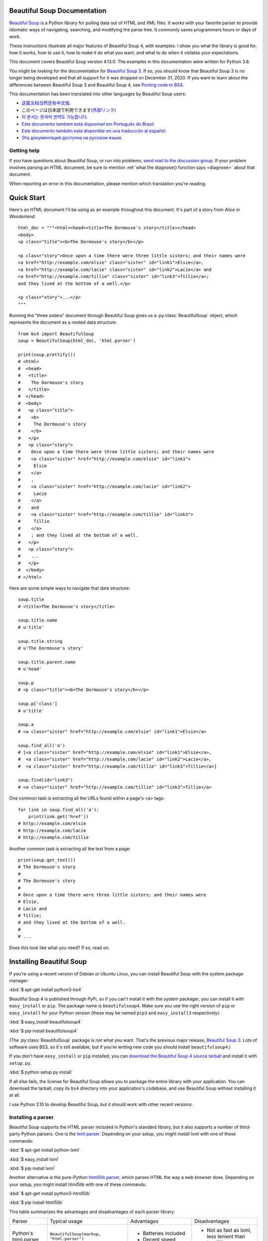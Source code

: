 Beautiful Soup Documentation
============================

.. image:: 6.1.jpg
   :align: right
   :alt: "The Fish-Footman began by producing from under his arm a great letter, nearly as large as himself."

`Beautiful Soup <http://www.crummy.com/software/BeautifulSoup/>`_ is a
Python library for pulling data out of HTML and XML files. It works
with your favorite parser to provide idiomatic ways of navigating,
searching, and modifying the parse tree. It commonly saves programmers
hours or days of work.

These instructions illustrate all major features of Beautiful Soup 4,
with examples. I show you what the library is good for, how it works,
how to use it, how to make it do what you want, and what to do when it
violates your expectations.

This document covers Beautiful Soup version 4.13.0. The examples in
this documentation were written for Python 3.8.

You might be looking for the documentation for `Beautiful Soup 3
<http://www.crummy.com/software/BeautifulSoup/bs3/documentation.html>`_.
If so, you should know that Beautiful Soup 3 is no longer being
developed and that all support for it was dropped on December
31, 2020. If you want to learn about the differences between Beautiful
Soup 3 and Beautiful Soup 4, see `Porting code to BS4`_.

This documentation has been translated into other languages by
Beautiful Soup users:

* `这篇文档当然还有中文版. <https://www.crummy.com/software/BeautifulSoup/bs4/doc.zh/>`_
* このページは日本語で利用できます(`外部リンク <http://kondou.com/BS4/>`_)
* `이 문서는 한국어 번역도 가능합니다. <https://www.crummy.com/software/BeautifulSoup/bs4/doc.ko/>`_
* `Este documento também está disponível em Português do Brasil. <https://www.crummy.com/software/BeautifulSoup/bs4/doc.ptbr>`_
* `Este documento también está disponible en una traducción al español. <https://www.crummy.com/software/BeautifulSoup/bs4/doc.es/>`_
* `Эта документация доступна на русском языке. <https://www.crummy.com/software/BeautifulSoup/bs4/doc.ru/>`_

Getting help
------------

If you have questions about Beautiful Soup, or run into problems,
`send mail to the discussion group
<https://groups.google.com/forum/?fromgroups#!forum/beautifulsoup>`_. If
your problem involves parsing an HTML document, be sure to mention
:ref:`what the diagnose() function says <diagnose>` about
that document.

When reporting an error in this documentation, please mention which
translation you're reading.

Quick Start
===========

Here's an HTML document I'll be using as an example throughout this
document. It's part of a story from *Alice in Wonderland*::

 html_doc = """<html><head><title>The Dormouse's story</title></head>
 <body>
 <p class="title"><b>The Dormouse's story</b></p>

 <p class="story">Once upon a time there were three little sisters; and their names were
 <a href="http://example.com/elsie" class="sister" id="link1">Elsie</a>,
 <a href="http://example.com/lacie" class="sister" id="link2">Lacie</a> and
 <a href="http://example.com/tillie" class="sister" id="link3">Tillie</a>;
 and they lived at the bottom of a well.</p>

 <p class="story">...</p>
 """

Running the "three sisters" document through Beautiful Soup gives us a
:py:class:`BeautifulSoup` object, which represents the document as a nested
data structure::

 from bs4 import BeautifulSoup
 soup = BeautifulSoup(html_doc, 'html.parser')

 print(soup.prettify())
 # <html>
 #  <head>
 #   <title>
 #    The Dormouse's story
 #   </title>
 #  </head>
 #  <body>
 #   <p class="title">
 #    <b>
 #     The Dormouse's story
 #    </b>
 #   </p>
 #   <p class="story">
 #    Once upon a time there were three little sisters; and their names were
 #    <a class="sister" href="http://example.com/elsie" id="link1">
 #     Elsie
 #    </a>
 #    ,
 #    <a class="sister" href="http://example.com/lacie" id="link2">
 #     Lacie
 #    </a>
 #    and
 #    <a class="sister" href="http://example.com/tillie" id="link3">
 #     Tillie
 #    </a>
 #    ; and they lived at the bottom of a well.
 #   </p>
 #   <p class="story">
 #    ...
 #   </p>
 #  </body>
 # </html>

Here are some simple ways to navigate that data structure::

 soup.title
 # <title>The Dormouse's story</title>

 soup.title.name
 # u'title'

 soup.title.string
 # u'The Dormouse's story'

 soup.title.parent.name
 # u'head'

 soup.p
 # <p class="title"><b>The Dormouse's story</b></p>

 soup.p['class']
 # u'title'

 soup.a
 # <a class="sister" href="http://example.com/elsie" id="link1">Elsie</a>

 soup.find_all('a')
 # [<a class="sister" href="http://example.com/elsie" id="link1">Elsie</a>,
 #  <a class="sister" href="http://example.com/lacie" id="link2">Lacie</a>,
 #  <a class="sister" href="http://example.com/tillie" id="link3">Tillie</a>]

 soup.find(id="link3")
 # <a class="sister" href="http://example.com/tillie" id="link3">Tillie</a>

One common task is extracting all the URLs found within a page's <a> tags::

 for link in soup.find_all('a'):
     print(link.get('href'))
 # http://example.com/elsie
 # http://example.com/lacie
 # http://example.com/tillie

Another common task is extracting all the text from a page::

 print(soup.get_text())
 # The Dormouse's story
 #
 # The Dormouse's story
 #
 # Once upon a time there were three little sisters; and their names were
 # Elsie,
 # Lacie and
 # Tillie;
 # and they lived at the bottom of a well.
 #
 # ...

Does this look like what you need? If so, read on.

Installing Beautiful Soup
=========================

If you're using a recent version of Debian or Ubuntu Linux, you can
install Beautiful Soup with the system package manager:

:kbd:`$ apt-get install python3-bs4`

Beautiful Soup 4 is published through PyPi, so if you can't install it
with the system packager, you can install it with ``easy_install`` or
``pip``. The package name is ``beautifulsoup4``. Make sure you use the
right version of ``pip`` or ``easy_install`` for your Python version
(these may be named ``pip3`` and ``easy_install3`` respectively).

:kbd:`$ easy_install beautifulsoup4`

:kbd:`$ pip install beautifulsoup4`

(The :py:class:`BeautifulSoup` package is *not* what you want. That's
the previous major release, `Beautiful Soup 3`_. Lots of software uses
BS3, so it's still available, but if you're writing new code you
should install ``beautifulsoup4``.)

If you don't have ``easy_install`` or ``pip`` installed, you can
`download the Beautiful Soup 4 source tarball
<http://www.crummy.com/software/BeautifulSoup/download/4.x/>`_ and
install it with ``setup.py``.

:kbd:`$ python setup.py install`

If all else fails, the license for Beautiful Soup allows you to
package the entire library with your application. You can download the
tarball, copy its ``bs4`` directory into your application's codebase,
and use Beautiful Soup without installing it at all.

I use Python 3.10 to develop Beautiful Soup, but it should work with
other recent versions.

.. _parser-installation:


Installing a parser
-------------------

Beautiful Soup supports the HTML parser included in Python's standard
library, but it also supports a number of third-party Python parsers.
One is the `lxml parser <http://lxml.de/>`_. Depending on your setup,
you might install lxml with one of these commands:

:kbd:`$ apt-get install python-lxml`

:kbd:`$ easy_install lxml`

:kbd:`$ pip install lxml`

Another alternative is the pure-Python `html5lib parser
<http://code.google.com/p/html5lib/>`_, which parses HTML the way a
web browser does. Depending on your setup, you might install html5lib
with one of these commands:

:kbd:`$ apt-get install python3-html5lib`

:kbd:`$ pip install html5lib`

This table summarizes the advantages and disadvantages of each parser library:

+----------------------+--------------------------------------------+--------------------------------+--------------------------+
| Parser               | Typical usage                              | Advantages                     | Disadvantages            |
+----------------------+--------------------------------------------+--------------------------------+--------------------------+
| Python's html.parser | ``BeautifulSoup(markup, "html.parser")``   | * Batteries included           | * Not as fast as lxml,   |
|                      |                                            | * Decent speed                 |   less lenient than      |
|                      |                                            |                                |   html5lib.              |
+----------------------+--------------------------------------------+--------------------------------+--------------------------+
| lxml's HTML parser   | ``BeautifulSoup(markup, "lxml")``          | * Very fast                    | * External C dependency  |
+----------------------+--------------------------------------------+--------------------------------+--------------------------+
| lxml's XML parser    | ``BeautifulSoup(markup, "lxml-xml")``      | * Very fast                    | * External C dependency  |
|                      | ``BeautifulSoup(markup, "xml")``           | * The only currently supported |                          |
|                      |                                            |   XML parser                   |                          |
+----------------------+--------------------------------------------+--------------------------------+--------------------------+
| html5lib             | ``BeautifulSoup(markup, "html5lib")``      | * Extremely lenient            | * Very slow              |
|                      |                                            | * Parses pages the same way a  | * External Python        |
|                      |                                            |   web browser does             |   dependency             |
|                      |                                            | * Creates valid HTML5          |                          |
+----------------------+--------------------------------------------+--------------------------------+--------------------------+

If you can, I recommend you install and use lxml for speed.

Note that if a document is invalid, different parsers will generate
different Beautiful Soup trees for it. See `Differences
between parsers`_ for details.

Making the soup
===============

To parse a document, pass it into the :py:class:`BeautifulSoup`
constructor. You can pass in a string or an open filehandle::

 from bs4 import BeautifulSoup

 with open("index.html") as fp:
     soup = BeautifulSoup(fp, 'html.parser')

 soup = BeautifulSoup("<html>a web page</html>", 'html.parser')

First, the document is converted to Unicode, and HTML entities are
converted to Unicode characters::

 print(BeautifulSoup("<html><head></head><body>Sacr&eacute; bleu!</body></html>", "html.parser"))
 # <html><head></head><body>Sacré bleu!</body></html>

Beautiful Soup then parses the document using the best available
parser. It will use an HTML parser unless you specifically tell it to
use an XML parser. (See `Parsing XML`_.)

Kinds of objects
================

Beautiful Soup transforms a complex HTML document into a complex tree
of Python objects. But you'll only ever have to deal with about four
*kinds* of objects: :py:class:`Tag`, :py:class:`NavigableString`, :py:class:`BeautifulSoup`,
and :py:class:`Comment`. These objects represent the HTML *elements*
that comprise the page.

.. py:class:: Tag

 A :py:class:`Tag` object corresponds to an XML or HTML tag in the original document.

 ::

  soup = BeautifulSoup('<b class="boldest">Extremely bold</b>', 'html.parser')
  tag = soup.b
  type(tag)
  # <class 'bs4.element.Tag'>

 Tags have a lot of attributes and methods, and I'll cover most of them
 in `Navigating the tree`_ and `Searching the tree`_. For now, the most
 important methods of a tag are for accessing its name and attributes.

 .. py:attribute:: name

  Every tag has a name::

   tag.name
   # 'b'

  If you change a tag's name, the change will be reflected in any
  markup generated by Beautiful Soup down the line::

   tag.name = "blockquote"
   tag
   # <blockquote class="boldest">Extremely bold</blockquote>

 .. py:attribute:: attrs

  An HTML or XML tag may have any number of attributes. The tag ``<b
  id="boldest">`` has an attribute "id" whose value is
  "boldest". You can access a tag's attributes by treating the tag like
  a dictionary::

   tag = BeautifulSoup('<b id="boldest">bold</b>', 'html.parser').b
   tag['id']
   # 'boldest'

  You can access the dictionary of attributes directly as ``.attrs``::

   tag.attrs
   # {'id': 'boldest'}
   tag.attrs.keys()
   # dict_keys(['id'])

  You can add, remove, and modify a tag's attributes. Again, this is
  done by treating the tag as a dictionary::

   tag['id'] = 'verybold'
   tag['another-attribute'] = 1
   tag
   # <b another-attribute="1" id="verybold"></b>

   del tag['id']
   del tag['another-attribute']
   tag
   # <b>bold</b>

   tag['id']
   # KeyError: 'id'
   tag.get('id')
   # None

  .. _multivalue:

  Multi-valued attributes
  -----------------------

  HTML 4 defines a few attributes that can have multiple values. HTML 5
  removes a couple of them, but defines a few more. The most common
  multi-valued attribute is ``class`` (that is, a tag can have more than
  one CSS class). Others include ``rel``, ``rev``, ``accept-charset``,
  ``headers``, and ``accesskey``. By default, Beautiful Soup stores the value(s)
  of a multi-valued attribute as a list::

   css_soup = BeautifulSoup('<p class="body"></p>', 'html.parser')
   css_soup.p['class']
   # ['body']

   css_soup = BeautifulSoup('<p class="body strikeout"></p>', 'html.parser')
   css_soup.p['class']
   # ['body', 'strikeout']

  When you turn a tag back into a string, the values of any multi-valued
  attributes are consolidated::

   rel_soup = BeautifulSoup('<p>Back to the <a rel="index first">homepage</a></p>', 'html.parser')
   rel_soup.a['rel']
   # ['index', 'first']
   rel_soup.a['rel'] = ['index', 'contents']
   print(rel_soup.p)
   # <p>Back to the <a rel="index contents">homepage</a></p>

  If an attribute *looks* like it has more than one value, but it's not
  a multi-valued attribute as defined by any version of the HTML
  standard, Beautiful Soup stores it as a simple string::

   id_soup = BeautifulSoup('<p id="my id"></p>', 'html.parser')
   id_soup.p['id']
   # 'my id'

  You can force all attributes to be stored as strings by passing
  ``multi_valued_attributes=None`` as a keyword argument into the
  :py:class:`BeautifulSoup` constructor::

   no_list_soup = BeautifulSoup('<p class="body strikeout"></p>', 'html.parser', multi_valued_attributes=None)
   no_list_soup.p['class']
   # 'body strikeout'

  You can use ``get_attribute_list`` to always return the value in a list
  container, whether it's a string or multi-valued attribute value::

   id_soup.p['id']
   # 'my id'
   id_soup.p.get_attribute_list('id')
   # ["my id"]

  If you parse a document as XML, there are no multi-valued attributes::

   xml_soup = BeautifulSoup('<p class="body strikeout"></p>', 'xml')
   xml_soup.p['class']
   # 'body strikeout'

  Again, you can configure this using the ``multi_valued_attributes`` argument::

   class_is_multi= { '*' : 'class'}
   xml_soup = BeautifulSoup('<p class="body strikeout"></p>', 'xml', multi_valued_attributes=class_is_multi)
   xml_soup.p['class']
   # ['body', 'strikeout']

  You probably won't need to do this, but if you do, use the defaults as
  a guide. They implement the rules described in the HTML specification::

   from bs4.builder import builder_registry
   builder_registry.lookup('html').DEFAULT_CDATA_LIST_ATTRIBUTES

.. py:class:: NavigableString

-----------------------------

A tag can contain strings as pieces of text. Beautiful Soup
uses the :py:class:`NavigableString` class to contain these pieces of text::

 soup = BeautifulSoup('<b class="boldest">Extremely bold</b>', 'html.parser')
 tag = soup.b
 tag.string
 # 'Extremely bold'
 type(tag.string)
 # <class 'bs4.element.NavigableString'>

A :py:class:`NavigableString` is just like a Python Unicode string, except
that it also supports some of the features described in `Navigating
the tree`_ and `Searching the tree`_. You can convert a
:py:class:`NavigableString` to a Unicode string with ``str``::

 unicode_string = str(tag.string)
 unicode_string
 # 'Extremely bold'
 type(unicode_string)
 # <type 'str'>

You can't edit a string in place, but you can replace one string with
another, using :ref:`replace_with()`::

 tag.string.replace_with("No longer bold")
 tag
 # <b class="boldest">No longer bold</b>

:py:class:`NavigableString` supports most of the features described in
`Navigating the tree`_ and `Searching the tree`_, but not all of
them. In particular, since a string can't contain anything (the way a
tag may contain a string or another tag), strings don't support the
``.contents`` or ``.string`` attributes, or the ``find()`` method.

If you want to use a :py:class:`NavigableString` outside of Beautiful Soup,
you should call ``unicode()`` on it to turn it into a normal Python
Unicode string. If you don't, your string will carry around a
reference to the entire Beautiful Soup parse tree, even when you're
done using Beautiful Soup. This is a big waste of memory.

.. BeautifulSoup

---------------------------

The :py:class:`BeautifulSoup` object represents the parsed document as a
whole. For most purposes, you can treat it as a :py:class:`Tag`
object. This means it supports most of the methods described in
`Navigating the tree`_ and `Searching the tree`_.

You can also pass a :py:class:`BeautifulSoup` object into one of the methods
defined in `Modifying the tree`_, just as you would a :py:class:`Tag`. This
lets you do things like combine two parsed documents::

 doc = BeautifulSoup("<document><content/>INSERT FOOTER HERE</document", "xml")
 footer = BeautifulSoup("<footer>Here's the footer</footer>", "xml")
 doc.find(text="INSERT FOOTER HERE").replace_with(footer)
 # 'INSERT FOOTER HERE'
 print(doc)
 # <?xml version="1.0" encoding="utf-8"?>
 # <document><content/><footer>Here's the footer</footer></document>

Since the :py:class:`BeautifulSoup` object doesn't correspond to an actual
HTML or XML tag, it has no name and no attributes. But sometimes it's
useful to reference its ``.name`` (such as when writing code that works
with both :py:class:`Tag` and :py:class:`BeautifulSoup` objects),
so it's been given the special ``.name`` "[document]"::

 soup.name
 # '[document]'

Special strings
---------------

:py:class:`Tag`, :py:class:`NavigableString`, and
:py:class:`BeautifulSoup` cover almost everything you'll see in an
HTML or XML file, but there are a few leftover bits. The main one
you'll probably encounter is the :py:class:`Comment`.

.. py:class:: Comment

::

 markup = "<b><!--Hey, buddy. Want to buy a used parser?--></b>"
 soup = BeautifulSoup(markup, 'html.parser')
 comment = soup.b.string
 type(comment)
 # <class 'bs4.element.Comment'>

The :py:class:`Comment` object is just a special type of :py:class:`NavigableString`::

 comment
 # 'Hey, buddy. Want to buy a used parser'

But when it appears as part of an HTML document, a :py:class:`Comment` is
displayed with special formatting::

 print(soup.b.prettify())
 # <b>
 #  <!--Hey, buddy. Want to buy a used parser?-->
 # </b>

For HTML documents
^^^^^^^^^^^^^^^^^^

Beautiful Soup defines a few :py:class:`NavigableString` subclasses to
contain strings found inside specific HTML tags. This makes it easier
to pick out the main body of the page, by ignoring strings that
probably represent programming directives found within the
page. *(These classes are new in Beautiful Soup 4.9.0, and the
html5lib parser doesn't use them.)*

.. py:class:: Stylesheet

A :py:class:`NavigableString` subclass that represents embedded CSS
stylesheets; that is, any strings found inside a ``<style>`` tag
during document parsing.

.. py:class:: Script

A :py:class:`NavigableString` subclass that represents embedded
Javascript; that is, any strings found inside a ``<script>`` tag
during document parsing.

.. py:class:: Template

A :py:class:`NavigableString` subclass that represents embedded HTML
templates; that is, any strings found inside a ``<template>`` tag during
document parsing.

For XML documents
^^^^^^^^^^^^^^^^^

Beautiful Soup defines some :py:class:`NavigableString` classes for
holding special types of strings that can be found in XML
documents. Like :py:class:`Comment`, these classes are subclasses of
:py:class:`NavigableString` that add something extra to the string on
output.

.. py:class:: Declaration

A :py:class:`NavigableString` subclass representing the `declaration
<https://www.w3.org/TR/REC-xml/#sec-prolog-dtd>`_ at the beginning of
an XML document.

.. py:class:: Doctype

A :py:class:`NavigableString` subclass representing the `document type
declaration <https://www.w3.org/TR/REC-xml/#dt-doctype>`_ which may
be found near the beginning of an XML document.

.. py:class:: CData

A :py:class:`NavigableString` subclass that represents a `CData section <https://www.w3.org/TR/REC-xml/#sec-cdata-sect>`_.

.. py:class:: ProcessingInstruction

A :py:class:`NavigableString` subclass that represents the contents
of an `XML processing instruction <https://www.w3.org/TR/REC-xml/#sec-pi>`_.

Navigating the tree
===================

Here's the "Three sisters" HTML document again::

 html_doc = """
 <html><head><title>The Dormouse's story</title></head>
 <body>
 <p class="title"><b>The Dormouse's story</b></p>

 <p class="story">Once upon a time there were three little sisters; and their names were
 <a href="http://example.com/elsie" class="sister" id="link1">Elsie</a>,
 <a href="http://example.com/lacie" class="sister" id="link2">Lacie</a> and
 <a href="http://example.com/tillie" class="sister" id="link3">Tillie</a>;
 and they lived at the bottom of a well.</p>

 <p class="story">...</p>
 """

 from bs4 import BeautifulSoup
 soup = BeautifulSoup(html_doc, 'html.parser')

I'll use this as an example to show you how to move from one part of
a document to another.

Going down
----------

Tags may contain strings and more tags. These elements are the tag's
*children*. Beautiful Soup provides a lot of different attributes for
navigating and iterating over a tag's children.

Note that Beautiful Soup strings don't support any of these
attributes, because a string can't have children.

Navigating using tag names
^^^^^^^^^^^^^^^^^^^^^^^^^^

The simplest way to navigate the parse tree is to find a tag by name. To
do this, you can use the ``find()`` method::

 soup.find("head")
 # <head><title>The Dormouse's story</title></head>

For convenience, just saying the name of the tag you want is equivalent
to ``find()`` (if no built-in attribute has that name). If you want the
<head> tag, just say ``soup.head``::

 soup.head
 # <head><title>The Dormouse's story</title></head>

 soup.title
 # <title>The Dormouse's story</title>

You can use this trick again and again to zoom in on a certain part
of the parse tree. This code gets the first <b> tag beneath the <body> tag::

 soup.body.b
 # <b>The Dormouse's story</b>

``find()`` (and its convenience equivalent) gives you only the *first* tag
by that name::

 soup.a
 # <a class="sister" href="http://example.com/elsie" id="link1">Elsie</a>

If you need to get *all* the <a> tags, you can use ``find_all()``::

 soup.find_all('a')
 # [<a class="sister" href="http://example.com/elsie" id="link1">Elsie</a>,
 #  <a class="sister" href="http://example.com/lacie" id="link2">Lacie</a>,
 #  <a class="sister" href="http://example.com/tillie" id="link3">Tillie</a>]

For more complicated tasks, such as pattern-matching and filtering, you can
use the methods described in `Searching the tree`_.

``.contents`` and ``.children``
^^^^^^^^^^^^^^^^^^^^^^^^^^^^^^^

A tag's children are available in a list called ``.contents``::

 head_tag = soup.head
 head_tag
 # <head><title>The Dormouse's story</title></head>

 head_tag.contents
 # [<title>The Dormouse's story</title>]

 title_tag = head_tag.contents[0]
 title_tag
 # <title>The Dormouse's story</title>
 title_tag.contents
 # ['The Dormouse's story']

The :py:class:`BeautifulSoup` object itself has children. In this case, the
<html> tag is the child of the :py:class:`BeautifulSoup` object.::

 len(soup.contents)
 # 1
 soup.contents[0].name
 # 'html'

A string does not have ``.contents``, because it can't contain
anything::

 text = title_tag.contents[0]
 text.contents
 # AttributeError: 'NavigableString' object has no attribute 'contents'

Instead of getting them as a list, you can iterate over a tag's
children using the ``.children`` generator::

 for child in title_tag.children:
     print(child)
 # The Dormouse's story

If you want to modify a tag's children, use the methods described in
`Modifying the tree`_. Don't modify the the ``.contents`` list
directly: that can lead to problems that are subtle and difficult to
spot.


``.descendants``
^^^^^^^^^^^^^^^^

The ``.contents`` and ``.children`` attributes consider only a tag's
*direct* children. For instance, the <head> tag has a single direct
child--the <title> tag::

 head_tag.contents
 # [<title>The Dormouse's story</title>]

But the <title> tag itself has a child: the string "The Dormouse's
story". There's a sense in which that string is also a child of the
<head> tag. The ``.descendants`` attribute lets you iterate over *all*
of a tag's children, recursively: its direct children, the children of
its direct children, and so on::

 for child in head_tag.descendants:
     print(child)
 # <title>The Dormouse's story</title>
 # The Dormouse's story

The <head> tag has only one child, but it has two descendants: the
<title> tag and the <title> tag's child. The :py:class:`BeautifulSoup` object
only has one direct child (the <html> tag), but it has a whole lot of
descendants::

 len(list(soup.children))
 # 1
 len(list(soup.descendants))
 # 26

.. _.string:

``.string``
^^^^^^^^^^^

If a tag has only one child, and that child is a :py:class:`NavigableString`,
the child is made available as ``.string``::

 title_tag.string
 # 'The Dormouse's story'

If a tag's only child is another tag, and *that* tag has a
``.string``, then the parent tag is considered to have the same
``.string`` as its child::

 head_tag.contents
 # [<title>The Dormouse's story</title>]

 head_tag.string
 # 'The Dormouse's story'

If a tag contains more than one thing, then it's not clear what
``.string`` should refer to, so ``.string`` is defined to be
``None``::

 print(soup.html.string)
 # None

.. _string-generators:

``.strings`` and ``stripped_strings``
^^^^^^^^^^^^^^^^^^^^^^^^^^^^^^^^^^^^^

If there's more than one thing inside a tag, you can still look at
just the strings. Use the ``.strings`` generator to see all descendant
strings::

 for string in soup.strings:
     print(repr(string))
     '\n'
 # "The Dormouse's story"
 # '\n'
 # '\n'
 # "The Dormouse's story"
 # '\n'
 # 'Once upon a time there were three little sisters; and their names were\n'
 # 'Elsie'
 # ',\n'
 # 'Lacie'
 # ' and\n'
 # 'Tillie'
 # ';\nand they lived at the bottom of a well.'
 # '\n'
 # '...'
 # '\n'

Newlines and spaces that separate tags are also strings. You can remove extra
whitespace by using the ``.stripped_strings`` generator instead::

 for string in soup.stripped_strings:
     print(repr(string))
 # "The Dormouse's story"
 # "The Dormouse's story"
 # 'Once upon a time there were three little sisters; and their names were'
 # 'Elsie'
 # ','
 # 'Lacie'
 # 'and'
 # 'Tillie'
 # ';\n and they lived at the bottom of a well.'
 # '...'

Here, strings consisting entirely of whitespace are ignored, and
whitespace at the beginning and end of strings is removed.

Going up
--------

Continuing the "family tree" analogy, every tag and every string has a
*parent*: the tag that contains it.

.. _.parent:

``.parent``
^^^^^^^^^^^

You can access an element's parent with the ``.parent`` attribute. In
the example "three sisters" document, the <head> tag is the parent
of the <title> tag::

 title_tag = soup.title
 title_tag
 # <title>The Dormouse's story</title>
 title_tag.parent
 # <head><title>The Dormouse's story</title></head>

The title string itself has a parent: the <title> tag that contains
it::

 title_tag.string.parent
 # <title>The Dormouse's story</title>

The parent of a top-level tag like <html> is the :py:class:`BeautifulSoup` object
itself::

 html_tag = soup.html
 type(html_tag.parent)
 # <class 'bs4.BeautifulSoup'>

And the ``.parent`` of a :py:class:`BeautifulSoup` object is defined as None::

 print(soup.parent)
 # None

.. _.parents:

``.parents``
^^^^^^^^^^^^

You can iterate over all of an element's parents with
``.parents``. This example uses ``.parents`` to travel from an <a> tag
buried deep within the document, to the very top of the document::

 link = soup.a
 link
 # <a class="sister" href="http://example.com/elsie" id="link1">Elsie</a>
 for parent in link.parents:
     print(parent.name)
 # p
 # body
 # html
 # [document]

``.self_and_parents``
^^^^^^^^^^^^^^^^^^^^^

The ``.self_and_parents`` generator is a variant of ``.parents`` which
gives you the entire ancestry of an element, including the element
itself::

 for parent in link.parents:
     print(parent.name)
 # link
 # p
 # body
 # html
 # [document]


Going sideways
--------------

Consider a simple document like this::

 sibling_soup = BeautifulSoup("<a><b>text1</b><c>text2</c></a>", 'html.parser')
 print(sibling_soup.prettify())
 #   <a>
 #    <b>
 #     text1
 #    </b>
 #    <c>
 #     text2
 #    </c>
 #   </a>

The <b> tag and the <c> tag are at the same level: they're both direct
children of the same tag. We call them *siblings*. When a document is
pretty-printed, siblings show up at the same indentation level. You
can also use this relationship in the code you write.

``.next_sibling`` and ``.previous_sibling``
^^^^^^^^^^^^^^^^^^^^^^^^^^^^^^^^^^^^^^^^^^^

You can use ``.next_sibling`` and ``.previous_sibling`` to navigate
between page elements that are on the same level of the parse tree::

 sibling_soup.b.next_sibling
 # <c>text2</c>

 sibling_soup.c.previous_sibling
 # <b>text1</b>

The <b> tag has a ``.next_sibling``, but no ``.previous_sibling``,
because there's nothing before the <b> tag *on the same level of the
tree*. For the same reason, the <c> tag has a ``.previous_sibling``
but no ``.next_sibling``::

 print(sibling_soup.b.previous_sibling)
 # None
 print(sibling_soup.c.next_sibling)
 # None

The strings "text1" and "text2" are *not* siblings, because they don't
have the same parent::

 sibling_soup.b.string
 # 'text1'

 print(sibling_soup.b.string.next_sibling)
 # None

In real documents, the ``.next_sibling`` or ``.previous_sibling`` of a
tag will usually be a string containing whitespace. Going back to the
"three sisters" document::

 # <a href="http://example.com/elsie" class="sister" id="link1">Elsie</a>,
 # <a href="http://example.com/lacie" class="sister" id="link2">Lacie</a> and
 # <a href="http://example.com/tillie" class="sister" id="link3">Tillie</a>;

You might think that the ``.next_sibling`` of the first <a> tag would
be the second <a> tag. But actually, it's a string: the comma and
newline that separate the first <a> tag from the second::

 link = soup.a
 link
 # <a class="sister" href="http://example.com/elsie" id="link1">Elsie</a>

 link.next_sibling
 # ',\n '

The second <a> tag is then the ``.next_sibling`` of the comma string::

 link.next_sibling.next_sibling
 # <a class="sister" href="http://example.com/lacie" id="link2">Lacie</a>

.. _sibling-generators:

``.next_siblings`` and ``.previous_siblings``
^^^^^^^^^^^^^^^^^^^^^^^^^^^^^^^^^^^^^^^^^^^^^

You can iterate over a tag's siblings with ``.next_siblings`` or
``.previous_siblings``::

 for sibling in soup.a.next_siblings:
     print(repr(sibling))
 # ',\n'
 # <a class="sister" href="http://example.com/lacie" id="link2">Lacie</a>
 # ' and\n'
 # <a class="sister" href="http://example.com/tillie" id="link3">Tillie</a>
 # '; and they lived at the bottom of a well.'

 for sibling in soup.find(id="link3").previous_siblings:
     print(repr(sibling))
 # ' and\n'
 # <a class="sister" href="http://example.com/lacie" id="link2">Lacie</a>
 # ',\n'
 # <a class="sister" href="http://example.com/elsie" id="link1">Elsie</a>
 # 'Once upon a time there were three little sisters; and their names were\n'

(If the argument syntax to find tags by their attribute value is unfamiliar,
don't worry; this is covered later in :ref:`The keyword arguments <kwargs>`.)

Going back and forth
--------------------

Take a look at the beginning of the "three sisters" document::

 # <html><head><title>The Dormouse's story</title></head>
 # <p class="title"><b>The Dormouse's story</b></p>

.. _document-order:

An HTML parser takes this string of characters and turns it into a
series of events: "open an <html> tag", "open a <head> tag", "open a
<title> tag", "add a string", "close the <title> tag", "open a <p>
tag", and so on. The order in which the opening tags and strings are
encountered is called *document order*. Beautiful Soup offers tools for
searching a document's elements in document order.

.. _element-generators:

``.next_element`` and ``.previous_element``
^^^^^^^^^^^^^^^^^^^^^^^^^^^^^^^^^^^^^^^^^^^

The ``.next_element`` attribute of a string or tag points to whatever
was parsed immediately after the opening of the current tag or after
the current string. It might be the same as ``.next_sibling``, but it's
usually drastically different.

Here's the final <a> tag in the "three sisters" document. Its
``.next_sibling`` is a string: the conclusion of the sentence that was
interrupted by the start of the <a> tag::

 last_a_tag = soup.find("a", id="link3")
 last_a_tag
 # <a class="sister" href="http://example.com/tillie" id="link3">Tillie</a>

 last_a_tag.next_sibling
 # ';\nand they lived at the bottom of a well.'

But the ``.next_element`` of that <a> tag, the thing that was parsed
immediately after the <a> tag, is *not* the rest of that sentence:
it's the string "Tillie" inside it::

 last_a_tag.next_element
 # 'Tillie'

That's because in the original markup, the word "Tillie" appeared
before that semicolon. The parser encountered an <a> tag, then the
word "Tillie", then the closing </a> tag, then the semicolon and rest of
the sentence. The semicolon is on the same level as the <a> tag, but the
word "Tillie" was encountered first.

The ``.previous_element`` attribute is the exact opposite of
``.next_element``. It points to the opening tag or string that was
parsed immediately before this one::

 last_a_tag.previous_element
 # ' and\n'
 last_a_tag.previous_element.next_element
 # <a class="sister" href="http://example.com/tillie" id="link3">Tillie</a>

``.next_elements`` and ``.previous_elements``
^^^^^^^^^^^^^^^^^^^^^^^^^^^^^^^^^^^^^^^^^^^^^

You should get the idea by now. You can use these iterators to move
forward or backward in the document as it was parsed::

 for element in last_a_tag.next_elements:
     print(repr(element))
 # 'Tillie'
 # ';\nand they lived at the bottom of a well.'
 # '\n'
 # <p class="story">...</p>
 # '...'
 # '\n'

Searching the tree
==================

Beautiful Soup defines a lot of methods for searching the parse tree,
but they're all very similar. I'm going to spend a lot of time explaining
the two most popular methods: ``find()`` and ``find_all()``. The other
methods take almost exactly the same arguments, so I'll just cover
them briefly.

Once again, I'll be using the "three sisters" document as an example::

 html_doc = """
 <html><head><title>The Dormouse's story</title></head>
 <body>
 <p class="title"><b>The Dormouse's story</b></p>

 <p class="story">Once upon a time there were three little sisters; and their names were
 <a href="http://example.com/elsie" class="sister" id="link1">Elsie</a>,
 <a href="http://example.com/lacie" class="sister" id="link2">Lacie</a> and
 <a href="http://example.com/tillie" class="sister" id="link3">Tillie</a>;
 and they lived at the bottom of a well.</p>

 <p class="story">...</p>
 """

 from bs4 import BeautifulSoup
 soup = BeautifulSoup(html_doc, 'html.parser')

By passing in a filter to a method like ``find_all()``, you can
zoom in on the parts of the document you're interested in.

Kinds of filters
----------------

Before talking in detail about ``find_all()`` and similar methods, I
want to show examples of different filters you can pass into these
methods. These filters show up again and again, throughout the
search API. You can use them to filter based on a tag's name,
on its attributes, on the text of a string, or on some combination of
these.

.. _a string:

A string
^^^^^^^^

The simplest filter is a string. Pass a string to a search method and
Beautiful Soup will perform a tag-name match against that exact string.
This code finds all the <b> tags in the document::

 soup.find_all('b')
 # [<b>The Dormouse's story</b>]

If you pass in a byte string, Beautiful Soup will assume the string is
encoded as UTF-8. You can avoid this by passing in a Unicode string instead.

.. _a regular expression:

A regular expression
^^^^^^^^^^^^^^^^^^^^

If you pass in a regular expression object, Beautiful Soup will filter
against that regular expression using its ``search()`` method. This code
finds all the tags whose names start with the letter "b"; in this
case, the <body> tag and the <b> tag::

 import re
 for tag in soup.find_all(re.compile("^b")):
     print(tag.name)
 # body
 # b

This code finds all the tags whose names contain the letter 't'::

 for tag in soup.find_all(re.compile("t")):
     print(tag.name)
 # html
 # title

.. _the value True:

``True``
^^^^^^^^

The value ``True`` matches every tag it can. This code finds *all*
the tags in the document, but none of the text strings::

 for tag in soup.find_all(True):
     print(tag.name)
 # html
 # head
 # title
 # body
 # p
 # b
 # p
 # a
 # a
 # a
 # p

.. a function:

A function
^^^^^^^^^^

If none of the other matches work for you, define a function that
takes an element as its only argument. The function should return
``True`` if the argument matches, and ``False`` otherwise.

Here's a function that returns ``True`` if a tag defines the "class"
attribute but doesn't define the "id" attribute::

 def has_class_but_no_id(tag):
     return tag.has_attr('class') and not tag.has_attr('id')

Pass this function into ``find_all()`` and you'll pick up all the <p>
tags::

 soup.find_all(has_class_but_no_id)
 # [<p class="title"><b>The Dormouse's story</b></p>,
 #  <p class="story">Once upon a time there were…bottom of a well.</p>,
 #  <p class="story">...</p>]

This function picks up only the <p> tags. It doesn't pick up the <a>
tags, because those tags define both "class" and "id". It doesn't pick
up tags like <html> and <title>, because those tags don't define
"class".

The function can be as complicated as you need it to be. Here's a
function that returns ``True`` if a tag is surrounded by string
objects::

 from bs4 import NavigableString
 def surrounded_by_strings(tag):
     return (isinstance(tag.next_element, NavigableString)
             and isinstance(tag.previous_element, NavigableString))

 for tag in soup.find_all(surrounded_by_strings):
     print(tag.name)
 # body
 # p
 # a
 # a
 # a
 # p

.. _a list:

A list
^^^^^^

If you pass in a list, Beautiful Soup will look for a match against
*any* string, regular expression, or function in that list. This
code finds all the <a> tags *and* all the <b> tags::

 soup.find_all(["a", "b"])
 # [<b>The Dormouse's story</b>,
 #  <a class="sister" href="http://example.com/elsie" id="link1">Elsie</a>,
 #  <a class="sister" href="http://example.com/lacie" id="link2">Lacie</a>,
 #  <a class="sister" href="http://example.com/tillie" id="link3">Tillie</a>]

Now we're ready to look at the search methods in detail.

``find_all()``
--------------

Method signature: find_all(:ref:`name <name>`, :ref:`attrs <attrs>`, :ref:`recursive
<recursive>`, :ref:`string <string>`, :ref:`limit <limit>`, :ref:`**kwargs <kwargs>`)

The ``find_all()`` method looks through a tag's descendants and
retrieves *all* descendants that match your filters. I gave several
examples in `Kinds of filters`_, but here are a few more::

 soup.find_all("title")
 # [<title>The Dormouse's story</title>]

 soup.find_all("p", "title")
 # [<p class="title"><b>The Dormouse's story</b></p>]

 soup.find_all("a")
 # [<a class="sister" href="http://example.com/elsie" id="link1">Elsie</a>,
 #  <a class="sister" href="http://example.com/lacie" id="link2">Lacie</a>,
 #  <a class="sister" href="http://example.com/tillie" id="link3">Tillie</a>]

 soup.find_all(id="link2")
 # [<a class="sister" href="http://example.com/lacie" id="link2">Lacie</a>]

 import re
 soup.find(string=re.compile("sisters"))
 # 'Once upon a time there were three little sisters; and their names were\n'

Some of these should look familiar, but others are new. What does it
mean to pass in a value for ``string``, or ``id``? Why does
``find_all("p", "title")`` find a <p> tag with the CSS class "title"?
Let's look at the arguments to ``find_all()``.

.. _name:

The ``name`` argument
^^^^^^^^^^^^^^^^^^^^^

Pass in a value for ``name`` and you'll tell Beautiful Soup to only
consider tags with certain names. Text strings will be ignored, as
will tags whose names that don't match.

This is the simplest usage::

 soup.find_all("title")
 # [<title>The Dormouse's story</title>]

Recall from `Kinds of filters`_ that the value to ``name`` can be `a
string`_, `a regular expression`_, `a list`_, `a function`_, or `the value
True`_.

.. _kwargs:

The keyword arguments
^^^^^^^^^^^^^^^^^^^^^

Any keyword argument that's not recognized will be turned into a filter
that matches tags by their attributes.

If you pass in a value for an argument called ``id``, Beautiful Soup will
filter against each tag's 'id' attribute value::

 soup.find_all(id='link2')
 # [<a class="sister" href="http://example.com/lacie" id="link2">Lacie</a>]

Just as with tags, you can filter an attribute based on `a string`_,
`a regular expression`_, `a list`_, `a function`_, or `the value True`_.

If you pass in a regular expression object for ``href``, Beautiful Soup will
pattern-match against each tag's 'href' attribute value::

 soup.find_all(href=re.compile("elsie"))
 # [<a class="sister" href="http://example.com/elsie" id="link1">Elsie</a>]

The value ``True`` matches every tag that defines the attribute. This code
finds *all* tags with an ``id`` attribute::

 soup.find_all(id=True)
 # [<a class="sister" href="http://example.com/elsie" id="link1">Elsie</a>,
 #  <a class="sister" href="http://example.com/lacie" id="link2">Lacie</a>,
 #  <a class="sister" href="http://example.com/tillie" id="link3">Tillie</a>]

For more complex matches, you can define a function that takes an attribute
value as its only argument. The function should return ``True`` if the value
matches, and ``False`` otherwise.

Here's a function that finds all ``a`` tags whose ``href`` attribute *does not*
match a regular expression::

 import re
 def not_lacie(href):
     return href and not re.compile("lacie").search(href)

 soup.find_all(href=not_lacie)
 # [<a class="sister" href="http://example.com/elsie" id="link1">Elsie</a>,
 #  <a class="sister" href="http://example.com/tillie" id="link3">Tillie</a>]

If you pass in a list for an argument, Beautiful Soup will look for an
attribute-value match against *any* string, regular expression, or function in
that list. This code finds the first and last link::

 soup.find_all(id=["link1", re.compile("3$")])
 # [<a class="sister" href="http://example.com/elsie" id="link1">Elsie</a>,
 #  <a class="sister" href="http://example.com/tillie" id="link3">Tillie</a>]

You can filter against multiple attributes at once by passing multiple
keyword arguments::

 soup.find_all(href=re.compile("elsie"), id='link1')
 # [<a class="sister" href="http://example.com/elsie" id="link1">Elsie</a>]

Some attributes, like the data-* attributes in HTML 5, have names that
can't be used as the names of keyword arguments::

 data_soup = BeautifulSoup('<div data-foo="value">foo!</div>', 'html.parser')
 data_soup.find_all(data-foo="value")
 # SyntaxError: keyword can't be an expression

You can use these attributes in searches by putting them into a
dictionary and passing the dictionary into ``find_all()`` as the
``attrs`` argument::

 data_soup.find_all(attrs={"data-foo": "value"})
 # [<div data-foo="value">foo!</div>]

Similarly, you can't use a keyword argument to search for HTML's 'name' attribute,
because Beautiful Soup uses the ``name`` argument to contain the name
of the tag itself. Instead, you can give a value to 'name' in the
``attrs`` argument::

 name_soup = BeautifulSoup('<input name="email"/>', 'html.parser')
 name_soup.find_all(name="email")
 # []
 name_soup.find_all(attrs={"name": "email"})
 # [<input name="email"/>]

.. _attrs:

Searching by CSS class
^^^^^^^^^^^^^^^^^^^^^^

It's very useful to search for a tag that has a certain CSS class, but
the name of the CSS attribute, "class", is a reserved word in
Python. Using ``class`` as a keyword argument will give you a syntax
error. As of Beautiful Soup 4.1.2, you can search by CSS class using
the keyword argument ``class_``::

 soup.find_all("a", class_="sister")
 # [<a class="sister" href="http://example.com/elsie" id="link1">Elsie</a>,
 #  <a class="sister" href="http://example.com/lacie" id="link2">Lacie</a>,
 #  <a class="sister" href="http://example.com/tillie" id="link3">Tillie</a>]

As with any keyword argument, you can pass ``class_`` a string, a regular
expression, a function, or ``True``::

 soup.find_all(class_=re.compile("itl"))
 # [<p class="title"><b>The Dormouse's story</b></p>]

 def has_six_characters(css_class):
     return css_class is not None and len(css_class) == 6

 soup.find_all(class_=has_six_characters)
 # [<a class="sister" href="http://example.com/elsie" id="link1">Elsie</a>,
 #  <a class="sister" href="http://example.com/lacie" id="link2">Lacie</a>,
 #  <a class="sister" href="http://example.com/tillie" id="link3">Tillie</a>]

:ref:`Remember <multivalue>` that a single tag can have multiple
values for its "class" attribute. When you search for a tag that
matches a certain CSS class, you're matching against *any* of its CSS
classes::

 css_soup = BeautifulSoup('<p class="body strikeout"></p>', 'html.parser')
 css_soup.find_all("p", class_="strikeout")
 # [<p class="body strikeout"></p>]

 css_soup.find_all("p", class_="body")
 # [<p class="body strikeout"></p>]

You can also search for the exact string value of the ``class`` attribute::

 css_soup.find_all("p", class_="body strikeout")
 # [<p class="body strikeout"></p>]

But searching for variants of the string value won't work::

 css_soup.find_all("p", class_="strikeout body")
 # []

In older versions of Beautiful Soup, which don't have the ``class_``
shortcut, you can use the ``attrs`` argument trick mentioned above.
Create a dictionary whose value for "class" is the string (or regular
expression, or whatever) you want to search for::

 soup.find_all("a", attrs={"class": "sister"})
 # [<a class="sister" href="http://example.com/elsie" id="link1">Elsie</a>,
 #  <a class="sister" href="http://example.com/lacie" id="link2">Lacie</a>,
 #  <a class="sister" href="http://example.com/tillie" id="link3">Tillie</a>]

To search for tags that match two or more CSS classes at once, use the
`bs4.element.Tag.select()` CSS selector method :ref:`described here <css-selectors>`::

 css_soup.select("p.strikeout.body")
 # [<p class="body strikeout"></p>]

.. _string:

The ``string`` argument
^^^^^^^^^^^^^^^^^^^^^^^

With the ``string`` argument, you can search for strings instead of tags. As
with ``name`` and attribute keyword arguments, you can pass in `a string`_, `a
regular expression`_, `a function`_, `a list`_, or `the value True`_.
Here are some examples::

 soup.find_all(string="Elsie")
 # ['Elsie']

 soup.find_all(string=["Tillie", "Elsie", "Lacie"])
 # ['Elsie', 'Lacie', 'Tillie']

 soup.find_all(string=re.compile("Dormouse"))
 # ["The Dormouse's story", "The Dormouse's story"]

 def is_the_only_string_within_a_tag(s):
     """Return True if this string is the only child of its parent tag."""
     return (s == s.parent.string)

 soup.find_all(string=is_the_only_string_within_a_tag)
 # ["The Dormouse's story", "The Dormouse's story", 'Elsie', 'Lacie', 'Tillie', '...']

If you use the ``string`` argument in a tag search, Beautiful Soup will find
all tags whose ``.string`` matches your value for ``string``. This code finds
the <a> tags whose ``.string`` is "Elsie"::

 soup.find_all("a", string="Elsie")
 # [<a href="http://example.com/elsie" class="sister" id="link1">Elsie</a>]

The ``string`` argument is new in Beautiful Soup 4.4.0. In earlier
versions it was called ``text``::

 soup.find_all("a", text="Elsie")
 # [<a href="http://example.com/elsie" class="sister" id="link1">Elsie</a>]

.. _limit:

The ``limit`` argument
^^^^^^^^^^^^^^^^^^^^^^

``find_all()`` returns all the tags and strings that match your
filters. This can take a while if the document is large. If you don't
need *all* the results, you can pass in a number for ``limit``. This
works just like the LIMIT keyword in SQL. It tells Beautiful Soup to
stop gathering results after it's found a certain number.

There are three links in the "three sisters" document, but this code
only finds the first two::

 soup.find_all("a", limit=2)
 # [<a class="sister" href="http://example.com/elsie" id="link1">Elsie</a>,
 #  <a class="sister" href="http://example.com/lacie" id="link2">Lacie</a>]

.. _recursive:

The ``recursive`` argument
^^^^^^^^^^^^^^^^^^^^^^^^^^

By default, ``mytag.find_all()`` will examine all the descendants of ``mytag``:
its children, its children's children, and so on. To consider only direct
children, you can pass in ``recursive=False``. See the difference here::

 soup.html.find_all("title")
 # [<title>The Dormouse's story</title>]

 soup.html.find_all("title", recursive=False)
 # []

Here's that part of the document::

 <html>
  <head>
   <title>
    The Dormouse's story
   </title>
  </head>
 ...

The <title> tag is beneath the <html> tag, but it's not *directly*
beneath the <html> tag: the <head> tag is in the way. Beautiful Soup
finds the <title> tag when it's allowed to look at all descendants of
the <html> tag, but when ``recursive=False`` restricts it to the
<html> tag's immediate children, it finds nothing.

Beautiful Soup offers a lot of tree-searching methods (covered below),
and they mostly take the same arguments as ``find_all()``: ``name``,
``attrs``, ``string``, ``limit``, and attribute keyword arguments. But the
``recursive`` argument is specific to the ``find_all()`` and ``find()`` methods.
Passing ``recursive=False`` into a method like ``find_parents()`` wouldn't be
very useful.

Calling a tag is like calling ``find_all()``
--------------------------------------------

For convenience, calling a :py:class:`BeautifulSoup` object or
:py:class:`Tag` object as a function is equivalent to calling
``find_all()`` (if no built-in method has the name of the tag you're
looking for). These two lines of code are equivalent::

 soup.find_all("a")
 soup("a")

These two lines are also equivalent::

 soup.title.find_all(string=True)
 soup.title(string=True)

``find()``
----------

Method signature: find(:ref:`name <name>`, :ref:`attrs <attrs>`, :ref:`recursive
<recursive>`, :ref:`string <string>`, :ref:`**kwargs <kwargs>`)

The ``find_all()`` method scans the entire document looking for
results, but sometimes you only want to find one result. If you know a
document has only one <body> tag, it's a waste of time to scan the
entire document looking for more. Rather than passing in ``limit=1``
every time you call ``find_all``, you can use the ``find()``
method. These two lines of code are *nearly* equivalent::

 soup.find_all('title', limit=1)
 # [<title>The Dormouse's story</title>]

 soup.find('title')
 # <title>The Dormouse's story</title>

The only difference is that ``find_all()`` returns a list containing
the single result, and ``find()`` just returns the result.

If ``find_all()`` can't find anything, it returns an empty list. If
``find()`` can't find anything, it returns ``None``::

 print(soup.find("nosuchtag"))
 # None

Remember the ``soup.head.title`` trick from `Navigating using tag
names`_? That trick works by repeatedly calling ``find()``::

 soup.head.title
 # <title>The Dormouse's story</title>

 soup.find("head").find("title")
 # <title>The Dormouse's story</title>

``find_parents()`` and ``find_parent()``
----------------------------------------

Method signature: find_parents(:ref:`name <name>`, :ref:`attrs <attrs>`, :ref:`string <string>`, :ref:`consider_self <consider_self>`, :ref:`limit <limit>`, :ref:`**kwargs <kwargs>`)

Method signature: find_parent(:ref:`name <name>`, :ref:`attrs <attrs>`, :ref:`consider_self <consider_self>`, :ref:`string <string>`, :ref:`**kwargs <kwargs>`)

I spent a lot of time above covering ``find_all()`` and
``find()``. The Beautiful Soup API defines ten other methods for
searching the tree, but don't be afraid. Five of these methods are
basically the same as ``find_all()``, and the other five are basically
the same as ``find()``. The only differences are in how they move from
one part of the tree to another.

First let's consider ``find_parents()`` and
``find_parent()``. Remember that ``find_all()`` and ``find()`` work
their way down the tree, looking at tag's descendants. These methods
do the opposite: they work their way *up* the tree, looking at a tag's
(or a string's) parents. Let's try them out, starting from a string
buried deep in the "three daughters" document::

 a_string = soup.find(string="Lacie")
 a_string
 # 'Lacie'

 a_string.find_parents("a")
 # [<a class="sister" href="http://example.com/lacie" id="link2">Lacie</a>]

 a_string.find_parent("p")
 # <p class="story">Once upon a time there were three little sisters; and their names were
 #  <a class="sister" href="http://example.com/elsie" id="link1">Elsie</a>,
 #  <a class="sister" href="http://example.com/lacie" id="link2">Lacie</a> and
 #  <a class="sister" href="http://example.com/tillie" id="link3">Tillie</a>;
 #  and they lived at the bottom of a well.</p>

 a_string.find_parents("p", class_="title")
 # []

One of the three <a> tags is the direct parent of the string in
question, so our search finds it. One of the three <p> tags is an
indirect parent (*ancestor*) of the string, and our search finds that as
well. There's a <p> tag with the CSS class "title" *somewhere* in the
document, but it's not one of this string's parents, so we can't find
it with ``find_parents()``.

You may have noticed a similarity between ``find_parent()`` and
``find_parents()``, and the `.parent`_ and `.parents`_ attributes
mentioned earlier. These search methods actually use the ``.parents``
attribute to iterate through all parents (unfiltered), checking each one
against the provided filter to see if it matches.

.. _consider_self:

One argument unique to ``find_parent()`` and ``find_parents()`` is
``consider_self`` (new in version 4.13.0). If you set this to
``True``, the element itself is considered for a possible match first,
followed by its parents.

``find_next_siblings()`` and ``find_next_sibling()``
----------------------------------------------------

Method signature: find_next_siblings(:ref:`name <name>`, :ref:`attrs <attrs>`, :ref:`string <string>`, :ref:`limit <limit>`, :ref:`**kwargs <kwargs>`)

Method signature: find_next_sibling(:ref:`name <name>`, :ref:`attrs <attrs>`, :ref:`string <string>`, :ref:`**kwargs <kwargs>`)

These methods use :ref:`.next_siblings <sibling-generators>` to
iterate over the rest of an element's siblings in the tree. The
``find_next_siblings()`` method returns all the siblings that match,
and ``find_next_sibling()`` returns only the first one::

 first_link = soup.a
 first_link
 # <a class="sister" href="http://example.com/elsie" id="link1">Elsie</a>

 first_link.find_next_siblings("a")
 # [<a class="sister" href="http://example.com/lacie" id="link2">Lacie</a>,
 #  <a class="sister" href="http://example.com/tillie" id="link3">Tillie</a>]

 first_story_paragraph = soup.find("p", "story")
 first_story_paragraph.find_next_sibling("p")
 # <p class="story">...</p>

``find_previous_siblings()`` and ``find_previous_sibling()``
------------------------------------------------------------

Method signature: find_previous_siblings(:ref:`name <name>`, :ref:`attrs <attrs>`, :ref:`string <string>`, :ref:`limit <limit>`, :ref:`**kwargs <kwargs>`)

Method signature: find_previous_sibling(:ref:`name <name>`, :ref:`attrs <attrs>`, :ref:`string <string>`, :ref:`**kwargs <kwargs>`)

These methods use :ref:`.previous_siblings <sibling-generators>` to iterate over an element's
siblings that precede it in the tree. The ``find_previous_siblings()``
method returns all the siblings that match, and
``find_previous_sibling()`` returns only the first one::

 last_link = soup.find("a", id="link3")
 last_link
 # <a class="sister" href="http://example.com/tillie" id="link3">Tillie</a>

 last_link.find_previous_siblings("a")
 # [<a class="sister" href="http://example.com/lacie" id="link2">Lacie</a>,
 #  <a class="sister" href="http://example.com/elsie" id="link1">Elsie</a>]

 first_story_paragraph = soup.find("p", "story")
 first_story_paragraph.find_previous_sibling("p")
 # <p class="title"><b>The Dormouse's story</b></p>

``find_all_next()`` and ``find_next()``
---------------------------------------

Method signature: find_all_next(:ref:`name <name>`, :ref:`attrs <attrs>`, :ref:`string <string>`, :ref:`limit <limit>`, :ref:`**kwargs <kwargs>`)

Method signature: find_next(:ref:`name <name>`, :ref:`attrs <attrs>`, :ref:`string <string>`, :ref:`**kwargs <kwargs>`)

These methods use :ref:`.next_elements <element-generators>` to
iterate over whatever tags and strings that come after it in the
document. The ``find_all_next()`` method returns all matches, and
``find_next()`` returns only the first match::

 first_link = soup.a
 first_link
 # <a class="sister" href="http://example.com/elsie" id="link1">Elsie</a>

 first_link.find_all_next(string=True)
 # ['Elsie', ',\n', 'Lacie', ' and\n', 'Tillie',
 #  ';\nand they lived at the bottom of a well.', '\n', '...', '\n']

 first_link.find_next("p")
 # <p class="story">...</p>

In the first example, the string "Elsie" showed up, even though it was
contained within the <a> tag we started from. In the second example,
the last <p> tag in the document showed up, even though it's not in
the same part of the tree as the <a> tag we started from. For these
methods, all that matters is that an element matches the filter and
it shows up later in the document in :ref:`document order <document-order>`.

``find_all_previous()`` and ``find_previous()``
-----------------------------------------------

Method signature: find_all_previous(:ref:`name <name>`, :ref:`attrs <attrs>`, :ref:`string <string>`, :ref:`limit <limit>`, :ref:`**kwargs <kwargs>`)

Method signature: find_previous(:ref:`name <name>`, :ref:`attrs <attrs>`, :ref:`string <string>`, :ref:`**kwargs <kwargs>`)

These methods use :ref:`.previous_elements <element-generators>` to
iterate over the tags and strings that came before it in the
document. The ``find_all_previous()`` method returns all matches, and
``find_previous()`` only returns the first match::

 first_link = soup.a
 first_link
 # <a class="sister" href="http://example.com/elsie" id="link1">Elsie</a>

 first_link.find_all_previous("p")
 # [<p class="story">Once upon a time there were three little sisters; ...</p>,
 #  <p class="title"><b>The Dormouse's story</b></p>]

 first_link.find_previous("title")
 # <title>The Dormouse's story</title>

The call to ``find_all_previous("p")`` found the first paragraph in
the document (the one with class="title"), but it also finds the
second paragraph, the <p> tag that contains the <a> tag we started
with. This shouldn't be too surprising: we're looking at all the tags
that show up earlier in the document in :ref:`document order <document-order>` than the one we started with. A
<p> tag that contains an <a> tag must have shown up before the <a>
tag it contains.

.. _css-selectors:

CSS selectors through the ``.css`` property
-------------------------------------------

.. _select:

:py:class:`BeautifulSoup` and :py:class:`Tag` objects support CSS selectors through
their ``.css`` property. The actual selector implementation is handled
by the `Soup Sieve <https://facelessuser.github.io/soupsieve/>`_
package, available on PyPI as ``soupsieve``. If you installed
Beautiful Soup through ``pip``, Soup Sieve was installed at the same
time, so you don't have to do anything extra.

The Soup Sieve documentation lists `all the currently supported CSS
selectors <https://facelessuser.github.io/soupsieve/selectors/>`_, but
here are some of the basics. You can find tags by name::

 soup.css.select("title")
 # [<title>The Dormouse's story</title>]

 soup.css.select("p:nth-of-type(3)")
 # [<p class="story">...</p>]

Find tags by ID::

 soup.css.select("#link1")
 # [<a class="sister" href="http://example.com/elsie" id="link1">Elsie</a>]

 soup.css.select("a#link2")
 # [<a class="sister" href="http://example.com/lacie" id="link2">Lacie</a>]

Find tags contained anywhere within other tags::

 soup.css.select("body a")
 # [<a class="sister" href="http://example.com/elsie" id="link1">Elsie</a>,
 #  <a class="sister" href="http://example.com/lacie"  id="link2">Lacie</a>,
 #  <a class="sister" href="http://example.com/tillie" id="link3">Tillie</a>]

 soup.css.select("html head title")
 # [<title>The Dormouse's story</title>]

Find tags *directly* within other tags::

 soup.css.select("head > title")
 # [<title>The Dormouse's story</title>]

 soup.css.select("p > a")
 # [<a class="sister" href="http://example.com/elsie" id="link1">Elsie</a>,
 #  <a class="sister" href="http://example.com/lacie"  id="link2">Lacie</a>,
 #  <a class="sister" href="http://example.com/tillie" id="link3">Tillie</a>]

 soup.css.select("p > a:nth-of-type(2)")
 # [<a class="sister" href="http://example.com/lacie" id="link2">Lacie</a>]

 soup.css.select("body > a")
 # []

Find all matching next siblings of tags::

 soup.css.select("#link1 ~ .sister")
 # [<a class="sister" href="http://example.com/lacie" id="link2">Lacie</a>,
 #  <a class="sister" href="http://example.com/tillie"  id="link3">Tillie</a>]

Find the next sibling tag (but only if it matches)::

 soup.css.select("#link1 + .sister")
 # [<a class="sister" href="http://example.com/lacie" id="link2">Lacie</a>]

Find tags by CSS class::

 soup.css.select(".sister")
 # [<a class="sister" href="http://example.com/elsie" id="link1">Elsie</a>,
 #  <a class="sister" href="http://example.com/lacie" id="link2">Lacie</a>,
 #  <a class="sister" href="http://example.com/tillie" id="link3">Tillie</a>]

 soup.css.select("[class~=sister]")
 # [<a class="sister" href="http://example.com/elsie" id="link1">Elsie</a>,
 #  <a class="sister" href="http://example.com/lacie" id="link2">Lacie</a>,
 #  <a class="sister" href="http://example.com/tillie" id="link3">Tillie</a>]

Find tags that match any selector from a list of selectors::

 soup.css.select("#link1,#link2")
 # [<a class="sister" href="http://example.com/elsie" id="link1">Elsie</a>,
 #  <a class="sister" href="http://example.com/lacie" id="link2">Lacie</a>]

Test for the existence of an attribute::

 soup.css.select('a[href]')
 # [<a class="sister" href="http://example.com/elsie" id="link1">Elsie</a>,
 #  <a class="sister" href="http://example.com/lacie" id="link2">Lacie</a>,
 #  <a class="sister" href="http://example.com/tillie" id="link3">Tillie</a>]

Find tags by attribute value::

 soup.css.select('a[href="http://example.com/elsie"]')
 # [<a class="sister" href="http://example.com/elsie" id="link1">Elsie</a>]

 soup.css.select('a[href^="http://example.com/"]')
 # [<a class="sister" href="http://example.com/elsie" id="link1">Elsie</a>,
 #  <a class="sister" href="http://example.com/lacie" id="link2">Lacie</a>,
 #  <a class="sister" href="http://example.com/tillie" id="link3">Tillie</a>]

 soup.css.select('a[href$="tillie"]')
 # [<a class="sister" href="http://example.com/tillie" id="link3">Tillie</a>]

 soup.css.select('a[href*=".com/el"]')
 # [<a class="sister" href="http://example.com/elsie" id="link1">Elsie</a>]

There's also a method called ``select_one()``, which finds only the
first tag that matches a selector::

 soup.css.select_one(".sister")
 # <a class="sister" href="http://example.com/elsie" id="link1">Elsie</a>

As a convenience, you can call ``select()`` and ``select_one()`` can
directly on the :py:class:`BeautifulSoup` or :py:class:`Tag` object, omitting the
``.css`` property::

 soup.select('a[href$="tillie"]')
 # [<a class="sister" href="http://example.com/tillie" id="link3">Tillie</a>]

 soup.select_one(".sister")
 # <a class="sister" href="http://example.com/elsie" id="link1">Elsie</a>

CSS selector support is a convenience for people who already know the
CSS selector syntax. You can do all of this with the Beautiful Soup
API. If CSS selectors are all you need, you should skip Beautiful Soup
altogether and parse the document with ``lxml``: it's a lot
faster. But Soup Sieve lets you *combine* CSS selectors with the
Beautiful Soup API.

Advanced Soup Sieve features
^^^^^^^^^^^^^^^^^^^^^^^^^^^^

Soup Sieve offers a substantial API beyond the ``select()`` and
``select_one()`` methods, and you can access most of that API through
the ``.css`` attribute of :py:class:`Tag` or :py:class:`BeautifulSoup`. What follows
is just a list of the supported methods; see `the Soup Sieve
documentation <https://facelessuser.github.io/soupsieve/>`_ for full
documentation.

The ``iselect()`` method works the same as ``select()``, but it
returns a generator instead of a list::

 [tag['id'] for tag in soup.css.iselect(".sister")]
 # ['link1', 'link2', 'link3']

The ``closest()`` method returns the nearest parent of a given :py:class:`Tag`
that matches a CSS selector, similar to Beautiful Soup's
``find_parent()`` method::

 elsie = soup.css.select_one(".sister")
 elsie.css.closest("p.story")
 # <p class="story">Once upon a time there were three little sisters; and their names were
 #  <a class="sister" href="http://example.com/elsie" id="link1">Elsie</a>,
 #  <a class="sister" href="http://example.com/lacie" id="link2">Lacie</a> and
 #  <a class="sister" href="http://example.com/tillie" id="link3">Tillie</a>;
 #  and they lived at the bottom of a well.</p>

The ``match()`` method returns a Boolean depending on whether or not a
specific :py:class:`Tag` matches a selector::

 # elsie.css.match("#link1")
 True

 # elsie.css.match("#link2")
 False

The ``filter()`` method returns the subset of a tag's direct children
that match a selector::

 [tag.string for tag in soup.find('p', 'story').css.filter('a')]
 # ['Elsie', 'Lacie', 'Tillie']

The ``escape()`` method escapes CSS identifiers that would otherwise
be invalid::

 soup.css.escape("1-strange-identifier")
 # '\\31 -strange-identifier'

Namespaces in CSS selectors
^^^^^^^^^^^^^^^^^^^^^^^^^^^

If you've parsed XML that defines namespaces, you can use them in CSS
selectors.::

 from bs4 import BeautifulSoup
 xml = """<tag xmlns:ns1="http://namespace1/" xmlns:ns2="http://namespace2/">
  <ns1:child>I'm in namespace 1</ns1:child>
  <ns2:child>I'm in namespace 2</ns2:child>
 </tag> """
 namespace_soup = BeautifulSoup(xml, "xml")

 namespace_soup.css.select("child")
 # [<ns1:child>I'm in namespace 1</ns1:child>, <ns2:child>I'm in namespace 2</ns2:child>]

 namespace_soup.css.select("ns1|child")
 # [<ns1:child>I'm in namespace 1</ns1:child>]

Beautiful Soup tries to use namespace prefixes that make sense based
on what it saw while parsing the document, but you can always provide
your own dictionary of abbreviations::

 namespaces = dict(first="http://namespace1/", second="http://namespace2/")
 namespace_soup.css.select("second|child", namespaces=namespaces)
 # [<ns1:child>I'm in namespace 2</ns1:child>]

History of CSS selector support
^^^^^^^^^^^^^^^^^^^^^^^^^^^^^^^

The ``.css`` property was added in Beautiful Soup 4.12.0. Prior to this,
only the ``.select()`` and ``.select_one()`` convenience methods were
supported.

The Soup Sieve integration was added in Beautiful Soup 4.7.0. Earlier
versions had the ``.select()`` method, but only the most commonly-used
CSS selectors were supported.

Modifying the tree
==================

Beautiful Soup's main strength is in searching the parse tree, but you
can also modify the tree and write your changes as a new HTML or XML
document.

Changing tag names and attributes
---------------------------------

I covered this earlier, in :py:attr:`Tag.attrs`, but it bears repeating. You
can rename a tag, change the values of its attributes, add new
attributes, and delete attributes::

 soup = BeautifulSoup('<b class="boldest">Extremely bold</b>', 'html.parser')
 tag = soup.b

 tag.name = "blockquote"
 tag['class'] = 'verybold'
 tag['id'] = 1
 tag
 # <blockquote class="verybold" id="1">Extremely bold</blockquote>

 del tag['class']
 del tag['id']
 tag
 # <blockquote>Extremely bold</blockquote>

Modifying ``.string``
---------------------

If you set a tag's ``.string`` attribute to a new string, the tag's contents are
replaced with that string::

 markup = '<a href="http://example.com/">I linked to <i>example.com</i></a>'
 soup = BeautifulSoup(markup, 'html.parser')

 tag = soup.a
 tag.string = "New link text."
 tag
 # <a href="http://example.com/">New link text.</a>

Be careful: if the tag contained other tags, they and all their
contents will be destroyed.

``append()``
------------

You can add to a tag's contents with ``Tag.append()``. It works just
like calling ``.append()`` on a Python list::

 soup = BeautifulSoup("<a>Foo</a>", 'html.parser')
 soup.a.append("Bar")

 soup
 # <a>FooBar</a>
 soup.a.contents
 # ['Foo', 'Bar']

``extend()``
------------

Starting in Beautiful Soup 4.7.0, :py:class:`Tag` also supports a method
called ``.extend()``, which adds every element of a list to a :py:class:`Tag`,
in order::

 soup = BeautifulSoup("<a>Soup</a>", 'html.parser')
 soup.a.extend(["'s", " ", "on"])

 soup
 # <a>Soup's on</a>
 soup.a.contents
 # ['Soup', ''s', ' ', 'on']

``NavigableString()`` and ``.new_tag()``
----------------------------------------

If you need to add a string to a document, no problem--you can pass a
Python string in to ``append()``, or you can call the :py:class:`NavigableString`
constructor::

 from bs4 import NavigableString
 soup = BeautifulSoup("<b></b>", 'html.parser')
 tag = soup.b
 tag.append("Hello")
 new_string = NavigableString(" there")
 tag.append(new_string)
 tag
 # <b>Hello there.</b>
 tag.contents
 # ['Hello', ' there']

If you want to create a comment or some other subclass of
:py:class:`NavigableString`, just call the constructor::

 from bs4 import Comment
 new_comment = Comment("Nice to see you.")
 tag.append(new_comment)
 tag
 # <b>Hello there<!--Nice to see you.--></b>
 tag.contents
 # ['Hello', ' there', 'Nice to see you.']

*(This is a new feature in Beautiful Soup 4.4.0.)*

What if you need to create a whole new tag? The best solution is to
call the factory method ``BeautifulSoup.new_tag()``::

 soup = BeautifulSoup("<b></b>", 'html.parser')
 original_tag = soup.b

 new_tag = soup.new_tag("a", href="http://www.example.com", string="Link text.")
 original_tag.append(new_tag)
 original_tag
 # <b><a href="http://www.example.com">Link text.</a></b>

Only the first argument, the tag name, is required.

The ``string`` argument to ``new_tag`` was added in Beautiful Soup 4.13.0.

``insert()``
------------

``Tag.insert()`` is just like ``Tag.append()``, except the new element
doesn't necessarily go at the end of its parent's
``.contents``. It'll be inserted at whatever numeric position you
say. It works just like ``.insert()`` on a Python list::

 markup = '<a href="http://example.com/">I linked to <i>example.com</i></a>'
 soup = BeautifulSoup(markup, 'html.parser')
 tag = soup.a

 tag.insert(1, "but did not endorse ")
 tag
 # <a href="http://example.com/">I linked to but did not endorse <i>example.com</i></a>
 tag.contents
 # ['I linked to ', 'but did not endorse ', <i>example.com</i>]

``insert_before()`` and ``insert_after()``
------------------------------------------

The ``insert_before()`` method inserts tags or strings immediately
before something else in the parse tree::

 soup = BeautifulSoup("<b>leave</b>", 'html.parser')
 tag = soup.new_tag("i")
 tag.string = "Don't"
 soup.b.string.insert_before(tag)
 soup.b
 # <b><i>Don't</i>leave</b>

The ``insert_after()`` method inserts tags or strings immediately
following something else in the parse tree::

 div = soup.new_tag('div')
 div.string = 'ever'
 soup.b.i.insert_after(" you ", div)
 soup.b
 # <b><i>Don't</i> you <div>ever</div> leave</b>
 soup.b.contents
 # [<i>Don't</i>, ' you', <div>ever</div>, 'leave']

``clear()``
-----------

``Tag.clear()`` removes the contents of a tag::

 markup = '<a href="http://example.com/">I linked to <i>example.com</i></a>'
 soup = BeautifulSoup(markup, 'html.parser')
 tag = soup.a

 tag.clear()
 tag
 # <a href="http://example.com/"></a>

``extract()``
-------------

``PageElement.extract()`` removes a tag or string from the tree. It
returns the tag or string that was extracted::

 markup = '<a href="http://example.com/">I linked to <i>example.com</i></a>'
 soup = BeautifulSoup(markup, 'html.parser')
 a_tag = soup.a

 i_tag = soup.i.extract()

 a_tag
 # <a href="http://example.com/">I linked to</a>

 i_tag
 # <i>example.com</i>

 print(i_tag.parent)
 # None

At this point you effectively have two parse trees: one rooted at the
:py:class:`BeautifulSoup` object you used to parse the document, and one rooted
at the tag that was extracted. You can go on to call ``extract()`` on
a child of the element you extracted::

 my_string = i_tag.string.extract()
 my_string
 # 'example.com'

 print(my_string.parent)
 # None
 i_tag
 # <i></i>


``decompose()``
---------------

``Tag.decompose()`` removes a tag from the tree, then *completely
destroys it and its contents*::

 markup = '<a href="http://example.com/">I linked to <i>example.com</i></a>'
 soup = BeautifulSoup(markup, 'html.parser')
 a_tag = soup.a
 i_tag = soup.i

 i_tag.decompose()
 a_tag
 # <a href="http://example.com/">I linked to</a>

The behavior of a decomposed :py:class:`Tag` or :py:class:`NavigableString` is not
defined and you should not use it for anything. If you're not sure
whether something has been decomposed, you can check its
``.decomposed`` property *(new in Beautiful Soup 4.9.0)*::

 i_tag.decomposed
 # True

 a_tag.decomposed
 # False

.. _replace_with():

``replace_with()``
------------------

``PageElement.replace_with()`` extracts a tag or string from the tree,
then replaces it with one or more tags or strings of your choice::

 markup = '<a href="http://example.com/">I linked to <i>example.com</i></a>'
 soup = BeautifulSoup(markup, 'html.parser')
 a_tag = soup.a

 new_tag = soup.new_tag("b")
 new_tag.string = "example.com"
 a_tag.i.replace_with(new_tag)

 a_tag
 # <a href="http://example.com/">I linked to <b>example.com</b></a>

 bold_tag = soup.new_tag("b")
 bold_tag.string = "example"
 i_tag = soup.new_tag("i")
 i_tag.string = "net"
 a_tag.b.replace_with(bold_tag, ".", i_tag)

 a_tag
 # <a href="http://example.com/">I linked to <b>example</b>.<i>net</i></a>

``replace_with()`` returns the tag or string that got replaced, so
that you can examine it or add it back to another part of the tree.

*The ability to pass multiple arguments into replace_with() is new
in Beautiful Soup 4.10.0.*

``wrap()``
----------

``PageElement.wrap()`` wraps an element in the :py:class:`Tag` object you specify. It
returns the new wrapper::

 soup = BeautifulSoup("<p>I wish I was bold.</p>", 'html.parser')
 soup.p.string.wrap(soup.new_tag("b"))
 # <b>I wish I was bold.</b>

 soup.p.wrap(soup.new_tag("div"))
 # <div><p><b>I wish I was bold.</b></p></div>

*This method is new in Beautiful Soup 4.0.5.*

``unwrap()``
------------

``Tag.unwrap()`` is the opposite of ``wrap()``. It replaces a tag with
whatever's inside that tag. It's good for stripping out markup::

 markup = '<a href="http://example.com/">I linked to <i>example.com</i></a>'
 soup = BeautifulSoup(markup, 'html.parser')
 a_tag = soup.a

 a_tag.i.unwrap()
 a_tag
 # <a href="http://example.com/">I linked to example.com</a>

Like ``replace_with()``, ``unwrap()`` returns the tag
that was replaced.

``smooth()``
------------

After calling a bunch of methods that modify the parse tree, you may end up
with two or more :py:class:`NavigableString` objects next to each other.
Beautiful Soup doesn't have any problems with this, but since it can't happen
in a freshly parsed document, you might not expect behavior like the
following::

 soup = BeautifulSoup("<p>A one</p>", 'html.parser')
 soup.p.append(", a two")

 soup.p.contents
 # ['A one', ', a two']

 print(soup.p.encode())
 # b'<p>A one, a two</p>'

 print(soup.p.prettify())
 # <p>
 #  A one
 #  , a two
 # </p>

You can call ``Tag.smooth()`` to clean up the parse tree by consolidating adjacent strings::

 soup.smooth()

 soup.p.contents
 # ['A one, a two']

 print(soup.p.prettify())
 # <p>
 #  A one, a two
 # </p>

*This method is new in Beautiful Soup 4.8.0.*

Output
======

.. _.prettyprinting:

Pretty-printing
---------------

The ``prettify()`` method will turn a Beautiful Soup parse tree into a
nicely formatted Unicode string, with a separate line for each
tag and each string::

 markup = '<html><head><body><a href="http://example.com/">I linked to <i>example.com</i></a>'
 soup = BeautifulSoup(markup, 'html.parser')
 soup.prettify()
 # '<html>\n <head>\n </head>\n <body>\n  <a href="http://example.com/">\n...'

 print(soup.prettify())
 # <html>
 #  <head>
 #  </head>
 #  <body>
 #   <a href="http://example.com/">
 #    I linked to
 #    <i>
 #     example.com
 #    </i>
 #   </a>
 #  </body>
 # </html>

You can call ``prettify()`` on the top-level :py:class:`BeautifulSoup` object,
or on any of its :py:class:`Tag` objects::

 print(soup.a.prettify())
 # <a href="http://example.com/">
 #  I linked to
 #  <i>
 #   example.com
 #  </i>
 # </a>

Since it adds whitespace (in the form of newlines), ``prettify()``
changes the meaning of an HTML document and should not be used to
reformat one. The goal of ``prettify()`` is to help you visually
understand the structure of the documents you work with.

Non-pretty printing
-------------------

If you just want a string, with no fancy formatting, you can call
``str()`` on a :py:class:`BeautifulSoup` object, or on a :py:class:`Tag` within it::

 str(soup)
 # '<html><head></head><body><a href="http://example.com/">I linked to <i>example.com</i></a></body></html>'

 str(soup.a)
 # '<a href="http://example.com/">I linked to <i>example.com</i></a>'

The ``str()`` function returns a string encoded in UTF-8. See
`Encodings`_ for other options.

You can also call ``encode()`` to get a bytestring, and ``decode()``
to get Unicode.

.. _output_formatters:

Output formatters
-----------------

If you give Beautiful Soup a document that contains HTML entities like
"&lquot;", they'll be converted to Unicode characters::

 soup = BeautifulSoup("&ldquo;Dammit!&rdquo; he said.", 'html.parser')
 str(soup)
 # '“Dammit!” he said.'

If you then convert the document to a bytestring, the Unicode characters
will be encoded as UTF-8. You won't get the HTML entities back::

 soup.encode("utf8")
 # b'\xe2\x80\x9cDammit!\xe2\x80\x9d he said.'

By default, the only characters that are escaped upon output are bare
ampersands and angle brackets. These get turned into "&amp;", "&lt;",
and "&gt;", so that Beautiful Soup doesn't inadvertently generate
invalid HTML or XML::

 soup = BeautifulSoup("<p>The law firm of Dewey, Cheatem, & Howe</p>", 'html.parser')
 soup.p
 # <p>The law firm of Dewey, Cheatem, &amp; Howe</p>

 soup = BeautifulSoup('<a href="http://example.com/?foo=val1&bar=val2">A link</a>', 'html.parser')
 soup.a
 # <a href="http://example.com/?foo=val1&amp;bar=val2">A link</a>

You can change this behavior by providing a value for the
``formatter`` argument to ``prettify()``, ``encode()``, or
``decode()``. Beautiful Soup recognizes five possible values for
``formatter``.

The default is ``formatter="minimal"``. Strings will only be processed
enough to ensure that Beautiful Soup generates valid HTML/XML::

 french = "<p>Il a dit &lt;&lt;Sacr&eacute; bleu!&gt;&gt;</p>"
 soup = BeautifulSoup(french, 'html.parser')
 print(soup.prettify(formatter="minimal"))
 # <p>
 #  Il a dit &lt;&lt;Sacré bleu!&gt;&gt;
 # </p>

If you pass in ``formatter="html"``, Beautiful Soup will convert
Unicode characters to HTML entities whenever possible::

 print(soup.prettify(formatter="html"))
 # <p>
 #  Il a dit &lt;&lt;Sacr&eacute; bleu!&gt;&gt;
 # </p>

If you pass in ``formatter="html5"``, it's similar to
``formatter="html"``, but Beautiful Soup will
omit the closing slash in HTML void tags like "br"::

 br = BeautifulSoup("<br>", 'html.parser').br

 print(br.encode(formatter="html"))
 # b'<br/>'

 print(br.encode(formatter="html5"))
 # b'<br>'

In addition, any attributes whose values are the empty string
will become HTML-style Boolean attributes::

 option = BeautifulSoup('<option selected=""></option>').option
 print(option.encode(formatter="html"))
 # b'<option selected=""></option>'

 print(option.encode(formatter="html5"))
 # b'<option selected></option>'

*(This behavior is new as of Beautiful Soup 4.10.0.)*

If you pass in ``formatter=None``, Beautiful Soup will not modify
strings at all on output. This is the fastest option, but it may lead
to Beautiful Soup generating invalid HTML/XML, as in these examples::

 print(soup.prettify(formatter=None))
 # <p>
 #  Il a dit <<Sacré bleu!>>
 # </p>

 link_soup = BeautifulSoup('<a href="http://example.com/?foo=val1&bar=val2">A link</a>', 'html.parser')
 print(link_soup.a.encode(formatter=None))
 # b'<a href="http://example.com/?foo=val1&bar=val2">A link</a>'

Formatter objects
^^^^^^^^^^^^^^^^^

If you need more sophisticated control over your output, you can
instantiate one of Beautiful Soup's formatter classes and pass that
object in as ``formatter``.

.. py:class:: HTMLFormatter

Used to customize the formatting rules for HTML documents.

Here's a formatter that converts strings to uppercase, whether they
occur in a string object or an attribute value::

 from bs4.formatter import HTMLFormatter
 def uppercase(str):
     return str.upper()

 formatter = HTMLFormatter(uppercase)

 print(soup.prettify(formatter=formatter))
 # <p>
 #  IL A DIT <<SACRÉ BLEU!>>
 # </p>

 print(link_soup.a.prettify(formatter=formatter))
 # <a href="HTTP://EXAMPLE.COM/?FOO=VAL1&BAR=VAL2">
 #  A LINK
 # </a>

Here's a formatter that increases the indentation width when pretty-printing::

 formatter = HTMLFormatter(indent=8)
 print(link_soup.a.prettify(formatter=formatter))
 # <a href="http://example.com/?foo=val1&bar=val2">
 #         A link
 # </a>

.. py:class:: XMLFormatter

Used to customize the formatting rules for XML documents.

Writing your own formatter
^^^^^^^^^^^^^^^^^^^^^^^^^^

Subclassing :py:class:`HTMLFormatter` or :py:class:`XMLFormatter` will
give you even more control over the output. For example, Beautiful
Soup sorts the attributes in every tag by default::

 attr_soup = BeautifulSoup(b'<p z="1" m="2" a="3"></p>', 'html.parser')
 print(attr_soup.p.encode())
 # <p a="3" m="2" z="1"></p>

To turn this off, you can subclass the ``Formatter.attributes()``
method, which controls which attributes are output and in what
order. This implementation also filters out the attribute called "m"
whenever it appears::

 class UnsortedAttributes(HTMLFormatter):
     def attributes(self, tag):
         for k, v in tag.attrs.items():
             if k == 'm':
                 continue
             yield k, v

 print(attr_soup.p.encode(formatter=UnsortedAttributes()))
 # <p z="1" a="3"></p>

One last caveat: if you create a :py:class:`CData` object, the text inside
that object is always presented *exactly as it appears, with no
formatting*. Beautiful Soup will call your entity substitution
function, just in case you've written a custom function that counts
all the strings in the document or something, but it will ignore the
return value::

 from bs4.element import CData
 soup = BeautifulSoup("<a></a>", 'html.parser')
 soup.a.string = CData("one < three")
 print(soup.a.prettify(formatter="html"))
 # <a>
 #  <![CDATA[one < three]]>
 # </a>


``get_text()``
--------------

If you only want the human-readable text inside a document or tag, you can use the
``get_text()`` method. It returns all the text in a document or
beneath a tag, as a single Unicode string::

 markup = '<a href="http://example.com/">\nI linked to <i>example.com</i>\n</a>'
 soup = BeautifulSoup(markup, 'html.parser')

 soup.get_text()
 '\nI linked to example.com\n'
 soup.i.get_text()
 'example.com'

You can specify a string to be used to join the bits of text
together::

 # soup.get_text("|")
 '\nI linked to |example.com|\n'

You can tell Beautiful Soup to strip whitespace from the beginning and
end of each bit of text::

 # soup.get_text("|", strip=True)
 'I linked to|example.com'

But at that point you might want to use the :ref:`.stripped_strings <string-generators>`
generator instead, and process the text yourself::

 [text for text in soup.stripped_strings]
 # ['I linked to', 'example.com']

*As of Beautiful Soup version 4.9.0, when lxml or html.parser are in
use, the contents of <script>, <style>, and <template>
tags are generally not considered to be 'text', since those tags are not part of
the human-visible content of the page.*

*As of Beautiful Soup version 4.10.0, you can call get_text(),
.strings, or .stripped_strings on a NavigableString object. It will
either return the object itself, or nothing, so the only reason to do
this is when you're iterating over a mixed list.*

*As of Beautiful Soup version 4.13.0, you can call .string on a
NavigableString object. It will return the object itself, so again,
the only reason to do this is when you're iterating over a mixed
list.*

Specifying the parser to use
============================

If you just need to parse some HTML, you can dump the markup into the
:py:class:`BeautifulSoup` constructor, and it'll probably be fine. Beautiful
Soup will pick a parser for you and parse the data. But there are a
few additional arguments you can pass in to the constructor to change
which parser is used.

The first argument to the :py:class:`BeautifulSoup` constructor is a string or
an open filehandle—the source of the markup you want parsed. The second
argument is *how* you'd like the markup parsed.

If you don't specify anything, you'll get the best HTML parser that's
installed. Beautiful Soup ranks lxml's parser as being the best, then
html5lib's, then Python's built-in parser. You can override this by
specifying one of the following:

* What type of markup you want to parse. Currently supported values are
  "html", "xml", and "html5".

* The name of the parser library you want to use. Currently supported
  options are "lxml", "html5lib", and "html.parser" (Python's
  built-in HTML parser).

The section `Installing a parser`_ contrasts the supported parsers.

If you ask for a parser that isn't installed, Beautiful Soup will
raise an exception so that you don't inadvertently parse a document
under an unknown set of rules. For example, right now, the only
supported XML parser is lxml. If you don't have lxml installed, asking
for an XML parser won't give you one, and asking for "lxml" won't work
either.

Differences between parsers
---------------------------

Beautiful Soup presents the same interface to a number of different
parsers, but each parser is different. Different parsers will create
different parse trees from the same document. The biggest differences
are between the HTML parsers and the XML parsers. Here's a short
document, parsed as HTML using the parser that comes with Python::

 BeautifulSoup("<a><b/></a>", "html.parser")
 # <a><b></b></a>

Since a standalone <b/> tag is not valid HTML, html.parser turns it into
a <b></b> tag pair.

Here's the same document parsed as XML (running this requires that you
have lxml installed). Note that the standalone <b/> tag is left alone, and
that the document is given an XML declaration instead of being put
into an <html> tag.::

 print(BeautifulSoup("<a><b/></a>", "xml"))
 # <?xml version="1.0" encoding="utf-8"?>
 # <a><b/></a>

There are also differences between HTML parsers. If you give Beautiful
Soup a perfectly-formed HTML document, these differences won't
matter. One parser will be faster than another, but they'll all give
you a data structure that looks exactly like the original HTML
document.

But if the document is not perfectly-formed, different parsers will
give different results. Here's a short, invalid document parsed using
lxml's HTML parser. Note that the <a> tag gets wrapped in <body> and
<html> tags, and the dangling </p> tag is simply ignored::

 BeautifulSoup("<a></p>", "lxml")
 # <html><body><a></a></body></html>

Here's the same document parsed using html5lib::

 BeautifulSoup("<a></p>", "html5lib")
 # <html><head></head><body><a><p></p></a></body></html>

Instead of ignoring the dangling </p> tag, html5lib pairs it with an
opening <p> tag. html5lib also adds an empty <head> tag; lxml didn't
bother.

Here's the same document parsed with Python's built-in HTML
parser::

 BeautifulSoup("<a></p>", "html.parser")
 # <a></a>

Like lxml, this parser ignores the closing </p> tag. Unlike
html5lib or lxml, this parser makes no attempt to create a
well-formed HTML document by adding <html> or <body> tags.

Since the document "<a></p>" is invalid, none of these techniques is
the 'correct' way to handle it. The html5lib parser uses techniques
that are part of the HTML5 standard, so it has the best claim on being
the 'correct' way, but all three techniques are legitimate.

Differences between parsers can affect your script. If you're planning
on distributing your script to other people, or running it on multiple
machines, you should specify a parser in the :py:class:`BeautifulSoup`
constructor. That will reduce the chances that your users parse a
document differently from the way you parse it.

Encodings
=========

Any HTML or XML document is written in a specific encoding like ASCII
or UTF-8. But when you load that document into Beautiful Soup, you'll
discover it's been converted to Unicode::

 markup = b"<h1>Sacr\xc3\xa9 bleu!</h1>"
 soup = BeautifulSoup(markup, 'html.parser')
 soup.h1
 # <h1>Sacré bleu!</h1>
 soup.h1.string
 # 'Sacr\xe9 bleu!'

It's not magic. (That sure would be nice.) Beautiful Soup uses a
sub-library called `Unicode, Dammit`_ to detect a document's encoding
and convert it to Unicode. The autodetected encoding is available as
the ``.original_encoding`` attribute of the :py:class:`BeautifulSoup` object::

 soup.original_encoding
 # 'utf-8'

If ``.original_encoding`` is ``None``, that means the document was
already Unicode when it was passed into Beautiful Soup::

  markup = "<h1>Sacré bleu!</h1>"
  soup = BeautifulSoup(markup, 'html.parser')
  print(soup.original_encoding)
  # None

Unicode, Dammit guesses correctly most of the time, but sometimes it
makes mistakes. Sometimes it guesses correctly, but only after a
byte-by-byte search of the document that takes a very long time. If
you happen to know a document's encoding ahead of time, you can avoid
mistakes and delays by passing it to the :py:class:`BeautifulSoup` constructor
as ``from_encoding``.

Here's a document written in ISO-8859-8. The document is so short that
Unicode, Dammit can't get a lock on it, and misidentifies it as
ISO-8859-7::

 markup = b"<h1>\xed\xe5\xec\xf9</h1>"
 soup = BeautifulSoup(markup, 'html.parser')
 print(soup.h1)
 # <h1>νεμω</h1>
 print(soup.original_encoding)
 # iso-8859-7

We can fix this by passing in the correct ``from_encoding``::

 soup = BeautifulSoup(markup, 'html.parser', from_encoding="iso-8859-8")
 print(soup.h1)
 # <h1>םולש</h1>
 print(soup.original_encoding)
 # iso8859-8

If you don't know what the correct encoding is, but you know that
Unicode, Dammit is guessing wrong, you can pass the wrong guesses in
as ``exclude_encodings``::

 soup = BeautifulSoup(markup, 'html.parser', exclude_encodings=["iso-8859-7"])
 print(soup.h1)
 # <h1>םולש</h1>
 print(soup.original_encoding)
 # WINDOWS-1255

Windows-1255 isn't 100% correct, but that encoding is a compatible
superset of ISO-8859-8, so it's close enough. (``exclude_encodings``
is a new feature in Beautiful Soup 4.4.0.)

In rare cases (usually when a UTF-8 document contains text written in
a completely different encoding), the only way to get Unicode may be
to replace some characters with the special Unicode character
"REPLACEMENT CHARACTER" (U+FFFD, �). If Unicode, Dammit needs to do
this, it will set the ``.contains_replacement_characters`` attribute
to ``True`` on the ``UnicodeDammit`` or :py:class:`BeautifulSoup` object. This
lets you know that the Unicode representation is not an exact
representation of the original--some data was lost. If a document
contains �, but ``.contains_replacement_characters`` is ``False``,
you'll know that the � was there originally (as it is in this
paragraph) and doesn't stand in for missing data.

Output encoding
---------------

When you write out an output document from Beautiful Soup, you get a UTF-8
document, even if the input document wasn't in UTF-8 to begin with. Here's a
document written in the Latin-1 encoding::

 markup = b'''
  <html>
   <head>
    <meta content="text/html; charset=ISO-Latin-1" http-equiv="Content-type" />
   </head>
   <body>
    <p>Sacr\xe9 bleu!</p>
   </body>
  </html>
 '''

 soup = BeautifulSoup(markup, 'html.parser')
 print(soup.prettify())
 # <html>
 #  <head>
 #   <meta content="text/html; charset=utf-8" http-equiv="Content-type" />
 #  </head>
 #  <body>
 #   <p>
 #    Sacré bleu!
 #   </p>
 #  </body>
 # </html>

Note that the <meta> tag has been rewritten to reflect the fact that
the document is now in UTF-8.

If you don't want UTF-8, you can pass an encoding into ``prettify()``::

 print(soup.prettify("latin-1"))
 # <html>
 #  <head>
 #   <meta content="text/html; charset=latin-1" http-equiv="Content-type" />
 # ...

You can also call encode() on the :py:class:`BeautifulSoup` object, or any
element in the soup, just as if it were a Python string::

 soup.p.encode("latin-1")
 # b'<p>Sacr\xe9 bleu!</p>'

 soup.p.encode("utf-8")
 # b'<p>Sacr\xc3\xa9 bleu!</p>'

Any characters that can't be represented in your chosen encoding will
be converted into numeric XML entity references. Here's a document
that includes the Unicode character SNOWMAN::

 markup = u"<b>\N{SNOWMAN}</b>"
 snowman_soup = BeautifulSoup(markup, 'html.parser')
 tag = snowman_soup.b

The SNOWMAN character can be part of a UTF-8 document (it looks like
☃), but there's no representation for that character in ISO-Latin-1 or
ASCII, so it's converted into "&#9731" for those encodings::

 print(tag.encode("utf-8"))
 # b'<b>\xe2\x98\x83</b>'

 print(tag.encode("latin-1"))
 # b'<b>&#9731;</b>'

 print(tag.encode("ascii"))
 # b'<b>&#9731;</b>'

Unicode, Dammit
---------------

You can use Unicode, Dammit without using Beautiful Soup. It's useful
whenever you have data in an unknown encoding and you just want it to
become Unicode::

 from bs4 import UnicodeDammit
 dammit = UnicodeDammit(b"\xc2\xabSacr\xc3\xa9 bleu!\xc2\xbb")
 print(dammit.unicode_markup)
 # «Sacré bleu!»
 dammit.original_encoding
 # 'utf-8'

Unicode, Dammit's guesses will get a lot more accurate if you install
one of these Python libraries: ``charset-normalizer``, ``chardet``, or
``cchardet``. The more data you give Unicode, Dammit, the more
accurately it will guess. If you have your own suspicions as to what
the encoding might be, you can pass them in as a list::

 dammit = UnicodeDammit("Sacr\xe9 bleu!", ["latin-1", "iso-8859-1"])
 print(dammit.unicode_markup)
 # Sacré bleu!
 dammit.original_encoding
 # 'latin-1'

Unicode, Dammit has two special features that Beautiful Soup doesn't
use.

Smart quotes
^^^^^^^^^^^^

You can use Unicode, Dammit to convert Microsoft smart quotes to HTML or XML
entities::

 markup = b"<p>I just \x93love\x94 Microsoft Word\x92s smart quotes</p>"

 UnicodeDammit(markup, ["windows-1252"], smart_quotes_to="html").unicode_markup
 # '<p>I just &ldquo;love&rdquo; Microsoft Word&rsquo;s smart quotes</p>'

 UnicodeDammit(markup, ["windows-1252"], smart_quotes_to="xml").unicode_markup
 # '<p>I just &#x201C;love&#x201D; Microsoft Word&#x2019;s smart quotes</p>'

You can also convert Microsoft smart quotes to ASCII quotes::

 UnicodeDammit(markup, ["windows-1252"], smart_quotes_to="ascii").unicode_markup
 # '<p>I just "love" Microsoft Word\'s smart quotes</p>'

Hopefully you'll find this feature useful, but Beautiful Soup doesn't
use it. Beautiful Soup prefers the default behavior, which is to
convert Microsoft smart quotes to Unicode characters along with
everything else::

 UnicodeDammit(markup, ["windows-1252"]).unicode_markup
 # '<p>I just “love” Microsoft Word’s smart quotes</p>'

Inconsistent encodings
^^^^^^^^^^^^^^^^^^^^^^

Sometimes a document is mostly in UTF-8, but contains Windows-1252
characters such as (again) Microsoft smart quotes. This can happen
when a website includes data from multiple sources. You can use
``UnicodeDammit.detwingle()`` to turn such a document into pure
UTF-8. Here's a simple example::

 snowmen = (u"\N{SNOWMAN}" * 3)
 quote = (u"\N{LEFT DOUBLE QUOTATION MARK}I like snowmen!\N{RIGHT DOUBLE QUOTATION MARK}")
 doc = snowmen.encode("utf8") + quote.encode("windows_1252")

This document is a mess. The snowmen are in UTF-8 and the quotes are
in Windows-1252. You can display the snowmen or the quotes, but not
both::

 print(doc)
 # ☃☃☃�I like snowmen!�

 print(doc.decode("windows-1252"))
 # â˜ƒâ˜ƒâ˜ƒ“I like snowmen!”

Decoding the document as UTF-8 raises a ``UnicodeDecodeError``, and
decoding it as Windows-1252 gives you gibberish. Fortunately,
``UnicodeDammit.detwingle()`` will convert the string to pure UTF-8,
allowing you to decode it to Unicode and display the snowmen and quote
marks simultaneously::

 new_doc = UnicodeDammit.detwingle(doc)
 print(new_doc.decode("utf8"))
 # ☃☃☃“I like snowmen!”

``UnicodeDammit.detwingle()`` only knows how to handle Windows-1252
embedded in UTF-8 (or vice versa, I suppose), but this is the most
common case.

Note that you must know to call ``UnicodeDammit.detwingle()`` on your
data before passing it into :py:class:`BeautifulSoup` or the ``UnicodeDammit``
constructor. Beautiful Soup assumes that a document has a single
encoding, whatever it might be. If you pass it a document that
contains both UTF-8 and Windows-1252, it's likely to think the whole
document is Windows-1252, and the document will come out looking like
``â˜ƒâ˜ƒâ˜ƒ“I like snowmen!”``.

``UnicodeDammit.detwingle()`` is new in Beautiful Soup 4.1.0.

Line numbers
============

The ``html.parser`` and ``html5lib`` parsers can keep track of where in
the original document each :py:class:`Tag` was found. You can access this
information as ``Tag.sourceline`` (line number) and ``Tag.sourcepos``
(position of the start tag within a line)::

 markup = "<p\n>Paragraph 1</p>\n    <p>Paragraph 2</p>"
 soup = BeautifulSoup(markup, 'html.parser')
 for tag in soup.find_all('p'):
     print(repr((tag.sourceline, tag.sourcepos, tag.string)))
 # (1, 0, 'Paragraph 1')
 # (3, 4, 'Paragraph 2')

Note that the two parsers mean slightly different things by
``sourceline`` and ``sourcepos``. For html.parser, these numbers
represent the position of the initial less-than sign. For html5lib,
these numbers represent the position of the final greater-than sign::

 soup = BeautifulSoup(markup, 'html5lib')
 for tag in soup.find_all('p'):
     print(repr((tag.sourceline, tag.sourcepos, tag.string)))
 # (2, 0, 'Paragraph 1')
 # (3, 6, 'Paragraph 2')

You can shut off this feature by passing ``store_line_numbers=False``
into the :py:class:`BeautifulSoup` constructor::

 markup = "<p\n>Paragraph 1</p>\n    <p>Paragraph 2</p>"
 soup = BeautifulSoup(markup, 'html.parser', store_line_numbers=False)
 print(soup.p.sourceline)
 # None

*This feature is new in 4.8.1, and the parsers based on lxml don't
support it.*

Comparing objects for equality
==============================

Beautiful Soup says that two :py:class:`NavigableString` or :py:class:`Tag` objects
are equal when they represent the same HTML or XML markup, even if their
attributes are in a different order or they live in different parts of the
object tree. In this example, the two <b> tags are treated as equal, because
they both look like "<b>pizza</b>"::

 markup = "<p>I want <b>pizza</b> and more <b>pizza</b>!</p>"
 soup = BeautifulSoup(markup, 'html.parser')
 first_b, second_b = soup.find_all('b')
 print(first_b == second_b)
 # True

 print(first_b.previous_element == second_b.previous_element)
 # False

If you want to see whether two variables refer to exactly the same
object, use *is*::

 print(first_b is second_b)
 # False

Copying Beautiful Soup objects
==============================

You can use ``copy.copy()`` to create a copy of any :py:class:`Tag` or
:py:class:`NavigableString`::

 import copy
 p_copy = copy.copy(soup.p)
 print(p_copy)
 # <p>I want <b>pizza</b> and more <b>pizza</b>!</p>

The copy is considered equal to the original, since it represents the
same markup as the original, but it's not the same object::

 print(soup.p == p_copy)
 # True

 print(soup.p is p_copy)
 # False

The only real difference is that the copy is completely detached from
the original Beautiful Soup object tree, just as if ``extract()`` had
been called on it::

 print(p_copy.parent)
 # None

This is because two different :py:class:`Tag` objects can't occupy the same
space at the same time.

Low-level search interface
==========================

Almost everyone who uses Beautiful Soup to extract information from a
document can get what they need using the methods described in
`Searching the tree`_. However, there's a lower-level interface which
lets you define any matching behavior you want. Behind the scenes, the
parts of the Beautiful Soup API that most people use--``find_all()``
and the like--are actually using this low-level interface, and you
can use it directly.

*(Access to the low-level search interface is a new feature in
Beautiful Soup 4.13.0.)*

Custom element filtering
------------------------

.. py:class:: ElementFilter

The :py:class:`ElementFilter` class is your entry point to the
low-level interface. To use it, define a function that takes a
:py:class:`PageElement` object (that is, it might be either a
:py:class:`Tag` or a :py:class:`NavigableString`). The function must
return ``True`` if the element matches your custom criteria, and
``False`` if it doesn't.

This example function looks for short things: strings that are less
than five characters long, and tags whose combined text size is less
than five characters long::

 from bs4 import Tag
 from bs4.filter import ElementFilter

 def something_short(tag_or_string):
     if isinstance(tag_or_string, Tag):
         return len(tag_or_string.text) < 5
     else:
         return len(tag_or_string) < 5

Once you have a function, pass it into the :py:class:`ElementFilter` constructor::

  from bs4.filter import ElementFilter
  element_filter = ElementFilter(something_short)

You can then use the :py:class:`ElementFilter` object as the first
argument to any of the `Searching the tree`_ methods. Whatever
criteria you defined in your function will be used instead of the
default Beautiful Soup match logic::

 soup.find(element_filter)
 # '\n'

 soup.find_all(element_filter)
 # ['\n', '\n', '\n', ',\n ', '\n', <p class="story">...</p>, '...', '\n']

 >>> soup.a.find_next(element_filter)
 # <p class="story">...</p>

Every potential match will be run through your function, and the only
:py:class:`PageElement` objects returned will be the ones where your
function returned ``True``.

Note that this is different from simply passing `a function`_ as the
first argument to one of the search methods. That's an easy way to
find a tag, but *only* tags will be considered. With an
:py:class:`ElementFilter` you can write a single function that makes
decisions about both tags and strings.

Custom element iteration
^^^^^^^^^^^^^^^^^^^^^^^^

.. py:method:: ElementFilter.filter()

By passing an :py:class:`ElementFilter` instance into Beautiful Soup's
tree-searching methods, you can completely customize what it means for
Beautiful Soup to match an element as it iterates over the parse
tree. By using the :py:meth:`ElementFilter.filter()` method, you can
also completely customize what it means for Beautiful Soup to iterate
over the parse tree in the first place.

The :py:meth:`ElementFilter.filter()` method takes a generator that yields
a stream of :py:class:`PageElement` objects. There is no restriction
on which :py:class:`PageElement` objects show up, how many times they
show up, or in which order. Theoretically, they don't even need to be
from the same :py:class:`BeautifulSoup` document. You can do whatever
makes sense for you.

Here's a silly example: a generator that walks randomly back and forth
through the parse tree::

 import random
 def random_walk(starting_location):
     location = starting_location
     while location is not None:
         yield location
         if random.random() < 0.5:
             location = location.next_element
         else:
             location = location.previous_element
         if location is None:
             return

Pass this generator into the example :py:meth:`ElementFilter.filter()`
and Beautiful Soup will wander randomly around the parse tree,
applying the ``something_short`` function to every element it finds,
and yielding all of the matches--potentially yielding a given object
more than once::

 [x for x in element_filter.filter(random_walk(soup.body))]
 # ['\n', '\n', '\n', '\n', '\n', '\n', '\n', '\n', '\n', '\n', '\n', '\n', '\n', '\n']
 [x for x in element_filter.filter(random_walk(soup.body))]
 # ['\n']
 [x for x in element_filter.filter(random_walk(soup.body))]
 # ['\n', '\n', '\n']

(Note that unlike the other code examples in this documentation, this
example can give different results every time you run it, thanks
to the random element. It's very unlikely, but this function could
wander around the parse tree forever and *never* complete.)

Advanced parser customization
=============================

Beautiful Soup offers a number of ways to customize how the parser
treats incoming HTML and XML. This section covers the most commonly
used customization techniques.

Parsing only part of a document
-------------------------------

Let's say you want to use Beautiful Soup to look at a document's <a>
tags. It's a waste of time and memory to parse the entire document and
then go over it again looking for <a> tags. It would be much faster to
ignore everything that wasn't an <a> tag in the first place. The
:py:class:`SoupStrainer` class allows you to choose which parts of an incoming
document are parsed. You just create a :py:class:`SoupStrainer` and pass it in
to the :py:class:`BeautifulSoup` constructor as the ``parse_only`` argument.

(Note that *this feature won't work if you're using the html5lib parser*.
If you use html5lib, the whole document will be parsed, no
matter what. This is because html5lib constantly rearranges the parse
tree as it works, and if some part of the document didn't actually
make it into the parse tree, it'll crash. To avoid confusion, in the
examples below I'll be forcing Beautiful Soup to use Python's
built-in parser.)

.. py:class:: SoupStrainer

The :py:class:`SoupStrainer` class takes the same arguments as a typical
method from `Searching the tree`_: :ref:`name <name>`, :ref:`attrs
<attrs>`, :ref:`string <string>`, and :ref:`**kwargs <kwargs>`. Here are
three :py:class:`SoupStrainer` objects::

 from bs4 import SoupStrainer

 only_a_tags = SoupStrainer("a")

 only_tags_with_id_link2 = SoupStrainer(id="link2")

 def is_short_string(string):
     return string is not None and len(string) < 10

 only_short_strings = SoupStrainer(string=is_short_string)

I'm going to bring back the "three sisters" document one more time,
and we'll see what the document looks like when it's parsed with these
three :py:class:`SoupStrainer` objects::

 html_doc = """<html><head><title>The Dormouse's story</title></head>
 <body>
 <p class="title"><b>The Dormouse's story</b></p>

 <p class="story">Once upon a time there were three little sisters; and their names were
 <a href="http://example.com/elsie" class="sister" id="link1">Elsie</a>,
 <a href="http://example.com/lacie" class="sister" id="link2">Lacie</a> and
 <a href="http://example.com/tillie" class="sister" id="link3">Tillie</a>;
 and they lived at the bottom of a well.</p>

 <p class="story">...</p>
 """

 print(BeautifulSoup(html_doc, "html.parser", parse_only=only_a_tags).prettify())
 # <a class="sister" href="http://example.com/elsie" id="link1">
 #  Elsie
 # </a>
 # <a class="sister" href="http://example.com/lacie" id="link2">
 #  Lacie
 # </a>
 # <a class="sister" href="http://example.com/tillie" id="link3">
 #  Tillie
 # </a>

 print(BeautifulSoup(html_doc, "html.parser", parse_only=only_tags_with_id_link2).prettify())
 # <a class="sister" href="http://example.com/lacie" id="link2">
 #  Lacie
 # </a>

 print(BeautifulSoup(html_doc, "html.parser", parse_only=only_short_strings).prettify())
 # Elsie
 # ,
 # Lacie
 # and
 # Tillie
 # ...
 #

The :py:class:`SoupStrainer` behavior is as follows:

* When a tag matches, it is kept (including all its contents, whether they also
  match or not).
* When a tag does not match, the tag itself is not kept, but parsing continues
  into its contents to look for other tags that do match.


Customizing multi-valued attributes
-----------------------------------

In an HTML document, an attribute like ``class`` is given a list of
values, and an attribute like ``id`` is given a single value, because
the HTML specification treats those attributes differently::

 markup = '<a class="cls1 cls2" id="id1 id2">'
 soup = BeautifulSoup(markup, 'html.parser')
 soup.a['class']
 # ['cls1', 'cls2']
 soup.a['id']
 # 'id1 id2'

You can turn this off by passing in
``multi_valued_attributes=None``. Than all attributes will be given a
single value::

 soup = BeautifulSoup(markup, 'html.parser', multi_valued_attributes=None)
 soup.a['class']
 # 'cls1 cls2'
 soup.a['id']
 # 'id1 id2'

You can customize this behavior quite a bit by passing in a
dictionary for ``multi_valued_attributes``. If you need this, look at
``HTMLTreeBuilder.DEFAULT_CDATA_LIST_ATTRIBUTES`` to see the
configuration Beautiful Soup uses by default, which is based on the
HTML specification.

*(This is a new feature in Beautiful Soup 4.8.0.)*

Handling duplicate attributes
-----------------------------

When using the ``html.parser`` parser, you can use the
``on_duplicate_attribute`` constructor argument to customize what
Beautiful Soup does when it encounters a tag that defines the same
attribute more than once::

 markup = '<a href="http://url1/" href="http://url2/">'

The default behavior is to use the last value found for the tag::

 soup = BeautifulSoup(markup, 'html.parser')
 soup.a['href']
 # http://url2/

 soup = BeautifulSoup(markup, 'html.parser', on_duplicate_attribute='replace')
 soup.a['href']
 # http://url2/

With ``on_duplicate_attribute='ignore'`` you can tell Beautiful Soup
to use the *first* value found and ignore the rest::

 soup = BeautifulSoup(markup, 'html.parser', on_duplicate_attribute='ignore')
 soup.a['href']
 # http://url1/

(lxml and html5lib always do it this way; their behavior can't be
configured from within Beautiful Soup.)

If you need more control, you can pass in a function that's called on each
duplicate value::

 def accumulate(attributes_so_far, key, value):
     if not isinstance(attributes_so_far[key], list):
         attributes_so_far[key] = [attributes_so_far[key]]
     attributes_so_far[key].append(value)

 soup = BeautifulSoup(markup, 'html.parser', on_duplicate_attribute=accumulate)
 soup.a['href']
 # ["http://url1/", "http://url2/"]

*(This is a new feature in Beautiful Soup 4.9.1.)*

Instantiating custom subclasses
-------------------------------

When a parser tells Beautiful Soup about a tag or a string, Beautiful
Soup will instantiate a :py:class:`Tag` or :py:class:`NavigableString` object to
contain that information. Instead of that default behavior, you can
tell Beautiful Soup to instantiate *subclasses* of :py:class:`Tag` or
:py:class:`NavigableString`, subclasses you define with custom behavior::

 from bs4 import Tag, NavigableString
 class MyTag(Tag):
     pass


 class MyString(NavigableString):
     pass


 markup = "<div>some text</div>"
 soup = BeautifulSoup(markup, 'html.parser')
 isinstance(soup.div, MyTag)
 # False
 isinstance(soup.div.string, MyString)
 # False

 my_classes = { Tag: MyTag, NavigableString: MyString }
 soup = BeautifulSoup(markup, 'html.parser', element_classes=my_classes)
 isinstance(soup.div, MyTag)
 # True
 isinstance(soup.div.string, MyString)
 # True

This can be useful when incorporating Beautiful Soup into a test
framework.

*(This is a new feature in Beautiful Soup 4.8.1.)*

Troubleshooting
===============

.. _diagnose:

``diagnose()``
--------------

If you're having trouble understanding what Beautiful Soup does to a
document, pass the document into the ``diagnose()`` function. (This function is new in
Beautiful Soup 4.2.0.) Beautiful Soup will print out a report showing
you how different parsers handle the document, and tell you if you're
missing a parser that Beautiful Soup could be using::

 from bs4.diagnose import diagnose
 with open("bad.html") as fp:
     data = fp.read()

 diagnose(data)

 # Diagnostic running on Beautiful Soup 4.2.0
 # Python version 2.7.3 (default, Aug  1 2012, 05:16:07)
 # I noticed that html5lib is not installed. Installing it may help.
 # Found lxml version 2.3.2.0
 #
 # Trying to parse your data with html.parser
 # Here's what html.parser did with the document:
 # ...

Just looking at the output of diagnose() might show you how to solve the
problem. Even if not, you can paste the output of ``diagnose()`` when
asking for help.

Errors when parsing a document
------------------------------

There are two different kinds of parse errors. There are crashes,
where you feed a document to Beautiful Soup and it raises an
exception (usually an ``HTMLParser.HTMLParseError``). And there is
unexpected behavior, where a Beautiful Soup parse tree looks a lot
different than the document used to create it.

These problems are almost never problems with Beautiful Soup itself.
This is not because Beautiful Soup is an amazingly well-written piece
of software. It's because Beautiful Soup doesn't include any parsing
code. Instead, it relies on external parsers. If one parser isn't
working on a certain document, the best solution is to try a different
parser. See `Installing a parser`_ for details and a parser
comparison. If this doesn't help, you might need to inspect the
document tree found inside the ``BeautifulSoup`` object, to see where
the markup you're looking for actually ended up.

Version mismatch problems
-------------------------

* ``SyntaxError: Invalid syntax`` (on the line ``ROOT_TAG_NAME =
  '[document]'``): Caused by running an old Python 2 version of
  Beautiful Soup under Python 3, without converting the code.

* ``ImportError: No module named HTMLParser`` - Caused by running an old
  Python 2 version of Beautiful Soup under Python 3.

* ``ImportError: No module named html.parser`` - Caused by running the
  Python 3 version of Beautiful Soup under Python 2.

* ``ImportError: No module named BeautifulSoup`` - Caused by running
  Beautiful Soup 3 code in an environment that doesn't have BS3
  installed. Or, by writing Beautiful Soup 4 code without knowing that
  the package name has changed to ``bs4``.

* ``ImportError: No module named bs4`` - Caused by running Beautiful
  Soup 4 code in an environment that doesn't have BS4 installed.

.. _parsing-xml:

Parsing XML
-----------

By default, Beautiful Soup parses documents as HTML. To parse a
document as XML, pass in "xml" as the second argument to the
:py:class:`BeautifulSoup` constructor::

 soup = BeautifulSoup(markup, "xml")

You'll need to :ref:`have lxml installed <parser-installation>`.

Other parser problems
---------------------

* If your script works on one computer but not another, or in one
  virtual environment but not another, or outside the virtual
  environment but not inside, it's probably because the two
  environments have different parser libraries available. For example,
  you may have developed the script on a computer that has lxml
  installed, and then tried to run it on a computer that only has
  html5lib installed. See `Differences between parsers`_ for why this
  matters, and fix the problem by mentioning a specific parser library
  in the :py:class:`BeautifulSoup` constructor.

* Because `HTML tags and attributes are case-insensitive
  <http://www.w3.org/TR/html5/syntax.html#syntax>`_, all three HTML
  parsers convert tag and attribute names to lowercase. That is, the
  markup <TAG></TAG> is converted to <tag></tag>. If you want to
  preserve mixed-case or uppercase tags and attributes, you'll need to
  :ref:`parse the document as XML. <parsing-xml>`

.. _misc:

Miscellaneous
-------------

* ``UnicodeEncodeError: 'charmap' codec can't encode character
  '\xfoo' in position bar`` (or just about any other
  ``UnicodeEncodeError``) - This problem shows up in two main
  situations. First, when you try to print a Unicode character that
  your console doesn't know how to display. (See `this page on the
  Python wiki <http://wiki.python.org/moin/PrintFails>`_ for help.)
  Second, when you're writing to a file and you pass in a Unicode
  character that's not supported by your default encoding. In this
  case, the simplest solution is to explicitly encode the Unicode
  string into UTF-8 with ``u.encode("utf8")``.

* ``KeyError: [attr]`` - Caused by accessing ``tag['attr']`` when the
  tag in question doesn't define the ``attr`` attribute. The most
  common errors are ``KeyError: 'href'`` and ``KeyError: 'class'``.
  Use ``tag.get('attr')`` if you're not sure ``attr`` is
  defined, just as you would with a Python dictionary.

* ``AttributeError: 'ResultSet' object has no attribute 'foo'`` - This
  usually happens because you expected ``find_all()`` to return a
  single tag or string. But ``find_all()`` returns a *list* of tags
  and strings--a ``ResultSet`` object. You need to iterate over the
  list and look at the ``.foo`` of each one. Or, if you really only
  want one result, you need to use ``find()`` instead of
  ``find_all()``.

* ``AttributeError: 'NoneType' object has no attribute 'foo'`` - This
  usually happens because you called ``find()`` and then tried to
  access the ``.foo`` attribute of the result. But in your case,
  ``find()`` didn't find anything, so it returned ``None``, instead of
  returning a tag or a string. You need to figure out why your
  ``find()`` call isn't returning anything.

* ``AttributeError: 'NavigableString' object has no attribute
  'foo'`` - This usually happens because you're treating a string as
  though it were a tag. You may be iterating over a list, expecting
  that it contains nothing but tags, when it actually contains both tags and
  strings.


Improving Performance
---------------------

Beautiful Soup will never be as fast as the parsers it sits on top
of. If response time is critical, if you're paying for computer time
by the hour, or if there's any other reason why computer time is more
valuable than programmer time, you should forget about Beautiful Soup
and work directly atop `lxml <http://lxml.de/>`_.

That said, there are things you can do to speed up Beautiful Soup. If
you're not using lxml as the underlying parser, my advice is to
:ref:`start <parser-installation>`. Beautiful Soup parses documents
significantly faster using lxml than using html.parser or html5lib.

You can speed up encoding detection significantly by installing the
`cchardet <http://pypi.python.org/pypi/cchardet/>`_ library.

`Parsing only part of a document`_ won't save you much time parsing
the document, but it can save a lot of memory, and it'll make
*searching* the document much faster.

Translating this documentation
==============================

New translations of the Beautiful Soup documentation are greatly
appreciated. Translations should be licensed under the MIT license,
just like Beautiful Soup and its English documentation are.

There are two ways of getting your translation into the main code base
and onto the Beautiful Soup website:

1. Create a branch of the Beautiful Soup repository, add your
   translation, and propose a merge with the main branch, the same
   as you would do with a proposed change to the source code.
2. Send a message to the Beautiful Soup discussion group with a link to
   your translation, or attach your translation to the message.

Use the Chinese or Brazilian Portuguese translations as your model. In
particular, please translate the source file ``doc/source/index.rst``,
rather than the HTML version of the documentation. This makes it
possible to publish the documentation in a variety of formats, not
just HTML.

Beautiful Soup 3
================

Beautiful Soup 3 is the previous release series, and is no longer
supported. Development of Beautiful Soup 3 stopped in 2012, and the
package was completely discontinued in 2021. There's no reason to
install it unless you're trying to get very old software to work, but
it's published through PyPi as :py:class:`BeautifulSoup`:

:kbd:`$ pip install BeautifulSoup`

You can also download `a tarball of the final release, 3.2.2
<https://www.crummy.com/software/BeautifulSoup/download/3.x/BeautifulSoup-3.2.2.tar.gz>`_.

If you ran ``pip install beautifulsoup`` or ``pip install
BeautifulSoup``, but your code doesn't work, you installed Beautiful
Soup 3 by mistake. You need to run ``pip install beautifulsoup4``.

`The documentation for Beautiful Soup 3 is archived online
<http://www.crummy.com/software/BeautifulSoup/bs3/documentation.html>`_.

Porting code to BS4
-------------------

Most code written against Beautiful Soup 3 will work against Beautiful
Soup 4 with one simple change. All you should have to do is change the
package name from :py:class:`BeautifulSoup` to ``bs4``. So this::

 from BeautifulSoup import BeautifulSoup

becomes this::

 from bs4 import BeautifulSoup

* If you get the ``ImportError`` "No module named BeautifulSoup", your
  problem is that you're trying to run Beautiful Soup 3 code, but you
  only have Beautiful Soup 4 installed.

* If you get the ``ImportError`` "No module named bs4", your problem
  is that you're trying to run Beautiful Soup 4 code, but you only
  have Beautiful Soup 3 installed.

Although BS4 is mostly backward-compatible with BS3, most of its
methods have been deprecated and given new names for `PEP 8 compliance
<http://www.python.org/dev/peps/pep-0008/>`_. There are numerous other
renames and changes, and a few of them break backward compatibility.

Here's what you'll need to know to convert your BS3 code and habits to BS4:

You need a parser
^^^^^^^^^^^^^^^^^

Beautiful Soup 3 used Python's ``SGMLParser``, a module that was
deprecated and removed in Python 3.0. Beautiful Soup 4 uses
``html.parser`` by default, but you can plug in lxml or html5lib and
use that instead. See `Installing a parser`_ for a comparison.

Since ``html.parser`` is not the same parser as ``SGMLParser``, you
may find that Beautiful Soup 4 gives you a different parse tree than
Beautiful Soup 3 for the same markup. If you swap out ``html.parser``
for lxml or html5lib, you may find that the parse tree changes yet
again. If this happens, you'll need to update your scraping code to
process the new tree.

Method names
^^^^^^^^^^^^

* ``renderContents`` -> ``encode_contents``
* ``replaceWith`` -> ``replace_with``
* ``replaceWithChildren`` -> ``unwrap``
* ``findAll`` -> ``find_all``
* ``findAllNext`` -> ``find_all_next``
* ``findAllPrevious`` -> ``find_all_previous``
* ``findNext`` -> ``find_next``
* ``findNextSibling`` -> ``find_next_sibling``
* ``findNextSiblings`` -> ``find_next_siblings``
* ``findParent`` -> ``find_parent``
* ``findParents`` -> ``find_parents``
* ``findPrevious`` -> ``find_previous``
* ``findPreviousSibling`` -> ``find_previous_sibling``
* ``findPreviousSiblings`` -> ``find_previous_siblings``
* ``getText`` -> ``get_text``
* ``nextSibling`` -> ``next_sibling``
* ``previousSibling`` -> ``previous_sibling``

Some arguments to the Beautiful Soup constructor were renamed for the
same reasons:

* ``BeautifulSoup(parseOnlyThese=...)`` -> ``BeautifulSoup(parse_only=...)``
* ``BeautifulSoup(fromEncoding=...)`` -> ``BeautifulSoup(from_encoding=...)``

I renamed one method for compatibility with Python 3:

* ``Tag.has_key()`` -> ``Tag.has_attr()``

I renamed one attribute to use more accurate terminology:

* ``Tag.isSelfClosing`` -> ``Tag.is_empty_element``

I renamed three attributes to avoid using words that have special
meaning to Python. Unlike the others, these changes are *not backwards
compatible.* If you used these attributes in BS3, your code will break
in BS4 until you change them.

* ``UnicodeDammit.unicode`` -> ``UnicodeDammit.unicode_markup``
* ``Tag.next`` -> ``Tag.next_element``
* ``Tag.previous`` -> ``Tag.previous_element``

These methods are left over from the Beautiful Soup 2 API. They've
been deprecated since 2006 and should not be used at all:

* ``Tag.fetchNextSiblings``
* ``Tag.fetchPreviousSiblings``
* ``Tag.fetchPrevious``
* ``Tag.fetchPreviousSiblings``
* ``Tag.fetchParents``
* ``Tag.findChild``
* ``Tag.findChildren``


Generators
^^^^^^^^^^

I gave the generators PEP 8-compliant names, and transformed them into
properties:

* ``childGenerator()`` -> ``children``
* ``nextGenerator()`` -> ``next_elements``
* ``nextSiblingGenerator()`` -> ``next_siblings``
* ``previousGenerator()`` -> ``previous_elements``
* ``previousSiblingGenerator()`` -> ``previous_siblings``
* ``recursiveChildGenerator()`` -> ``descendants``
* ``parentGenerator()`` -> ``parents``

So instead of this::

 for parent in tag.parentGenerator():
     ...

You can write this::

 for parent in tag.parents:
     ...

(But the old code will still work.)

Some of the generators used to yield ``None`` after they were done, and
then stop. That was a bug. Now the generators just stop.

There are two new generators, :ref:`.strings and
.stripped_strings <string-generators>`. ``.strings`` yields
NavigableString objects, and ``.stripped_strings`` yields Python
strings that have had whitespace stripped.

XML
^^^

There is no longer a ``BeautifulStoneSoup`` class for parsing XML. To
parse XML you pass in "xml" as the second argument to the
:py:class:`BeautifulSoup` constructor. For the same reason, the
:py:class:`BeautifulSoup` constructor no longer recognizes the ``isHTML``
argument.

Beautiful Soup's handling of empty-element XML tags has been
improved. Previously when you parsed XML you had to explicitly say
which tags were considered empty-element tags. The ``selfClosingTags``
argument to the constructor is no longer recognized. Instead,
Beautiful Soup considers any empty tag to be an empty-element tag. If
you add a child to an empty-element tag, it stops being an
empty-element tag.

Entities
^^^^^^^^

An incoming HTML or XML entity is always converted into the
corresponding Unicode character. Beautiful Soup 3 had a number of
overlapping ways of dealing with entities, which have been
removed. The :py:class:`BeautifulSoup` constructor no longer recognizes the
``smartQuotesTo`` or ``convertEntities`` arguments. (`Unicode,
Dammit`_ still has ``smart_quotes_to``, but its default is now to turn
smart quotes into Unicode.) The constants ``HTML_ENTITIES``,
``XML_ENTITIES``, and ``XHTML_ENTITIES`` have been removed, since they
configure a feature (transforming some but not all entities into
Unicode characters) that no longer exists.

If you want to turn Unicode characters back into HTML entities on
output, rather than turning them into UTF-8 characters, you need to
use an :ref:`output formatter <output_formatters>`.

Miscellaneous
^^^^^^^^^^^^^

:ref:`Tag.string <.string>` now operates recursively. If tag A
contains a single tag B and nothing else, then A.string is the same as
B.string. (Previously, it was None.)

`Multi-valued attributes`_ like ``class`` have lists of strings as
their values, not simple strings. This may affect the way you search by CSS
class.

:py:class:`Tag` objects now implement the ``__hash__`` method, such that two
:py:class:`Tag` objects are considered equal if they generate the same
markup. This may change your script's behavior if you put :py:class:`Tag`
objects into a dictionary or set.

If you pass one of the ``find*`` methods both :ref:`string <string>` *and*
a tag-specific argument like :ref:`name <name>`, Beautiful Soup will
search for tags that match your tag-specific criteria and whose
:ref:`Tag.string <.string>` matches your :ref:`string <string>`
value. It will *not* find the strings themselves. Previously,
Beautiful Soup ignored the tag-specific arguments and looked for
strings.

The :py:class:`BeautifulSoup` constructor no longer recognizes the
``markupMassage`` argument. It's now the parser's responsibility to
handle markup correctly.

The rarely-used alternate parser classes like
``ICantBelieveItsBeautifulSoup`` and ``BeautifulSOAP`` have been
removed. It's now the parser's decision how to handle ambiguous
markup.

The ``prettify()`` method now returns a Unicode string, not a bytestring.
